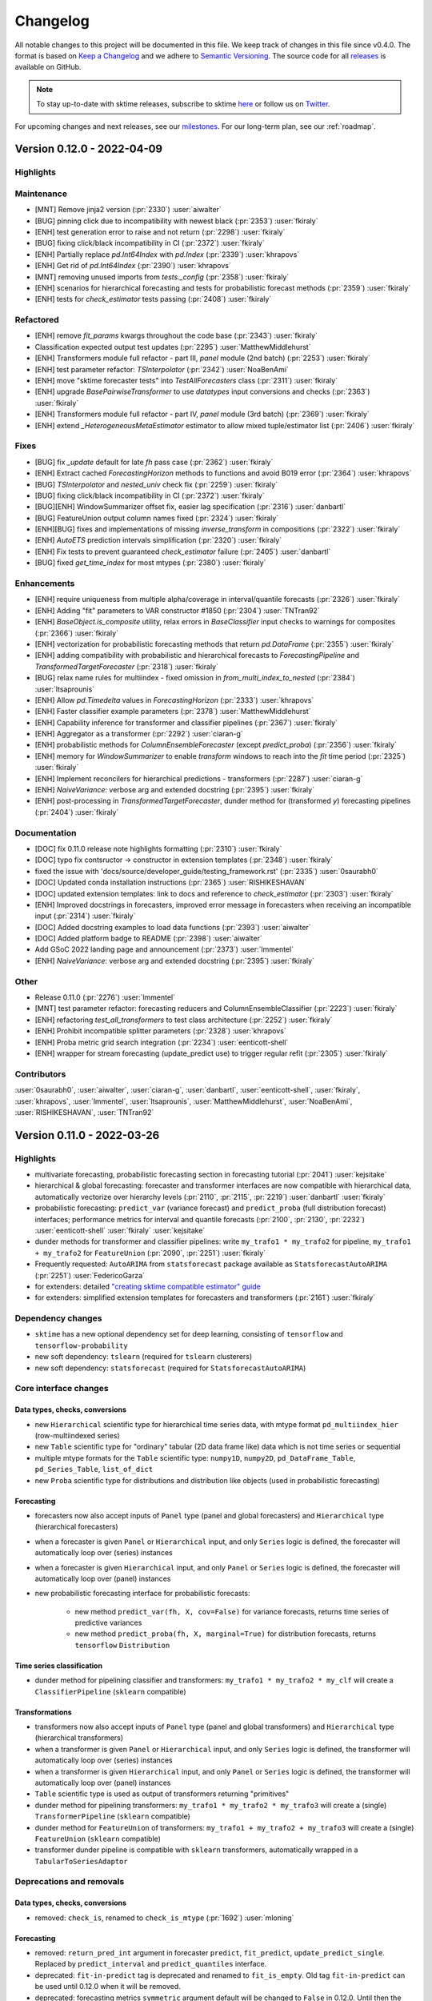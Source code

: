 .. _changelog:

Changelog
=========

All notable changes to this project will be documented in this file. We keep track of changes in this file since v0.4.0. The format is based on `Keep a Changelog <https://keepachangelog.com/en/1.0.0/>`_ and we adhere to `Semantic Versioning <https://semver.org/spec/v2.0.0.html>`_. The source code for all `releases <https://github.com/alan-turing-institute/sktime/releases>`_ is available on GitHub.

.. note::

    To stay up-to-date with sktime releases, subscribe to sktime `here
    <https://libraries.io/pypi/sktime>`_ or follow us on `Twitter <https://twitter.com/sktime_toolbox>`_.

For upcoming changes and next releases, see our `milestones <https://github.com/alan-turing-institute/sktime/milestones?direction=asc&sort=due_date&state=open>`_.
For our long-term plan, see our :ref:`roadmap`.


Version 0.12.0 - 2022-04-09
---------------------------

Highlights
~~~~~~~~~~


Maintenance
~~~~~~~~~~~

* [MNT] Remove jinja2 version (:pr:`2330`) :user:`aiwalter`
* [BUG] pinning click due to incompatibility with newest black (:pr:`2353`) :user:`fkiraly`
* [ENH] test generation error to raise and not return (:pr:`2298`) :user:`fkiraly`
* [BUG] fixing click/black incompatibility in CI (:pr:`2372`) :user:`fkiraly`
* [ENH] Partially replace `pd.Int64Index` with `pd.Index` (:pr:`2339`) :user:`khrapovs`
* [ENH] Get rid of `pd.Int64Index` (:pr:`2390`) :user:`khrapovs`
* [MNT] removing unused imports from `tests._config` (:pr:`2358`) :user:`fkiraly`
* [ENH] scenarios for hierarchical forecasting and tests for probabilistic forecast methods (:pr:`2359`) :user:`fkiraly`
* [ENH] tests for `check_estimator` tests passing (:pr:`2408`) :user:`fkiraly`

Refactored
~~~~~~~~~~

* [ENH] remove `fit_params` kwargs throughout the code base (:pr:`2343`) :user:`fkiraly`
* Classification expected output test updates (:pr:`2295`) :user:`MatthewMiddlehurst`
* [ENH] Transformers module full refactor - part III, `panel` module (2nd batch) (:pr:`2253`) :user:`fkiraly`
* [ENH] test parameter refactor: `TSInterpolator` (:pr:`2342`) :user:`NoaBenAmi`
* [ENH] move "sktime forecaster tests" into `TestAllForecasters` class (:pr:`2311`) :user:`fkiraly`
* [ENH] upgrade `BasePairwiseTransformer` to use `datatypes` input conversions and checks (:pr:`2363`) :user:`fkiraly`
* [ENH] Transformers module full refactor - part IV, `panel` module (3rd batch) (:pr:`2369`) :user:`fkiraly`
* [ENH] extend `_HeterogeneousMetaEstimator` estimator to allow mixed tuple/estimator list (:pr:`2406`) :user:`fkiraly`

Fixes
~~~~~

* [BUG] fix `_update` default for late `fh` pass case (:pr:`2362`) :user:`fkiraly`
* [ENH] Extract cached `ForecastingHorizon` methods to functions and avoid B019 error (:pr:`2364`) :user:`khrapovs`
* [BUG] `TSInterpolator` and `nested_univ` check fix (:pr:`2259`) :user:`fkiraly`
* [BUG] fixing click/black incompatibility in CI (:pr:`2372`) :user:`fkiraly`
* [BUG][ENH] WindowSummarizer offset fix, easier lag specification (:pr:`2316`) :user:`danbartl`
* [BUG] FeatureUnion output column names fixed (:pr:`2324`) :user:`fkiraly`
* [ENH][BUG] fixes and implementations of missing `inverse_transform` in compositions (:pr:`2322`) :user:`fkiraly`
* [ENH] `AutoETS` prediction intervals simplification (:pr:`2320`) :user:`fkiraly`
* [ENH] Fix tests to prevent guaranteed `check_estimator` failure (:pr:`2405`) :user:`danbartl`
* [BUG] fixed `get_time_index` for most mtypes (:pr:`2380`) :user:`fkiraly`

Enhancements
~~~~~~~~~~~~

* [ENH] require uniqueness from multiple alpha/coverage in interval/quantile forecasts (:pr:`2326`) :user:`fkiraly`
* [ENH] Adding "fit" parameters to VAR constructor #1850 (:pr:`2304`) :user:`TNTran92`
* [ENH] `BaseObject.is_composite` utility, relax errors in `BaseClassifier` input checks to warnings for composites (:pr:`2366`) :user:`fkiraly`
* [ENH] vectorization for probabilistic forecasting methods that return `pd.DataFrame` (:pr:`2355`) :user:`fkiraly`
* [ENH] adding compatibility with probabilistic and hierarchical forecasts to `ForecastingPipeline` and `TransformedTargetForecaster`  (:pr:`2318`) :user:`fkiraly`
* [BUG] relax name rules for multiindex - fixed omission in `from_multi_index_to_nested` (:pr:`2384`) :user:`ltsaprounis`
* [ENH] Allow `pd.Timedelta` values in `ForecastingHorizon` (:pr:`2333`) :user:`khrapovs`
* [ENH] Faster classifier example parameters (:pr:`2378`) :user:`MatthewMiddlehurst`
* [ENH] Capability inference for transformer and classifier pipelines (:pr:`2367`) :user:`fkiraly`
* [ENH] Aggregator as a transformer (:pr:`2292`) :user:`ciaran-g`
* [ENH] probabilistic methods for `ColumnEnsembleForecaster` (except `predict_proba`) (:pr:`2356`) :user:`fkiraly`
* [ENH] memory for `WindowSummarizer` to enable `transform` windows to reach into the `fit` time period (:pr:`2325`) :user:`fkiraly`
* [ENH] Implement reconcilers for hierarchical predictions - transformers (:pr:`2287`) :user:`ciaran-g`
* [ENH] `NaiveVariance`: verbose arg and extended docstring (:pr:`2395`) :user:`fkiraly`
* [ENH] post-processing in `TransformedTargetForecaster`, dunder method for (transformed `y`) forecasting pipelines (:pr:`2404`) :user:`fkiraly`

Documentation
~~~~~~~~~~~~~

* [DOC] fix 0.11.0 release note highlights formatting (:pr:`2310`) :user:`fkiraly`
* [DOC] typo fix contsructor -> constructor in extension templates (:pr:`2348`) :user:`fkiraly`
* fixed the issue with 'docs/source/developer_guide/testing_framework.rst' (:pr:`2335`) :user:`0saurabh0`
* [DOC] Updated conda installation instructions (:pr:`2365`) :user:`RISHIKESHAVAN`
* [DOC] updated extension templates: link to docs and reference to `check_estimator` (:pr:`2303`) :user:`fkiraly`
* [ENH] Improved docstrings in forecasters, improved error message in forecasters when receiving an incompatible input (:pr:`2314`) :user:`fkiraly`
* [DOC] Added docstring examples to load data functions (:pr:`2393`) :user:`aiwalter`
* [DOC] Added platform badge to README (:pr:`2398`) :user:`aiwalter`
* Add GSoC 2022 landing page and announcement (:pr:`2373`) :user:`lmmentel`
* [ENH] `NaiveVariance`: verbose arg and extended docstring (:pr:`2395`) :user:`fkiraly`

Other
~~~~~

* Release 0.11.0 (:pr:`2276`) :user:`lmmentel`
* [MNT] test parameter refactor: forecasting reducers and ColumnEnsembleClassifier (:pr:`2223`) :user:`fkiraly`
* [ENH] refactoring `test_all_transformers` to test class architecture (:pr:`2252`) :user:`fkiraly`
* [ENH] Prohibit incompatible splitter parameters (:pr:`2328`) :user:`khrapovs`
* [ENH] Proba metric grid search integration (:pr:`2234`) :user:`eenticott-shell`
* [ENH] wrapper for stream forecasting (update_predict use) to trigger regular refit (:pr:`2305`) :user:`fkiraly`


Contributors
~~~~~~~~~~~~

:user:`0saurabh0`,
:user:`aiwalter`,
:user:`ciaran-g`,
:user:`danbartl`,
:user:`eenticott-shell`,
:user:`fkiraly`,
:user:`khrapovs`,
:user:`lmmentel`,
:user:`ltsaprounis`,
:user:`MatthewMiddlehurst`,
:user:`NoaBenAmi`,
:user:`RISHIKESHAVAN`,
:user:`TNTran92`


Version 0.11.0 - 2022-03-26
---------------------------

Highlights
~~~~~~~~~~

* multivariate forecasting, probabilistic forecasting section in forecasting tutorial (:pr:`2041`) :user:`kejsitake`
* hierarchical & global forecasting: forecaster and transformer interfaces are now compatible with hierarchical data, automatically vectorize over hierarchy levels (:pr:`2110`, :pr:`2115`, :pr:`2219`) :user:`danbartl` :user:`fkiraly`
* probabilistic forecasting: ``predict_var`` (variance forecast) and ``predict_proba`` (full distribution forecast) interfaces; performance metrics for interval and quantile forecasts (:pr:`2100`, :pr:`2130`, :pr:`2232`) :user:`eenticott-shell` :user:`fkiraly` :user:`kejsitake`
* dunder methods for transformer and classifier pipelines: write ``my_trafo1 * my_trafo2`` for pipeline, ``my_trafo1 + my_trafo2`` for ``FeatureUnion`` (:pr:`2090`, :pr:`2251`) :user:`fkiraly`
* Frequently requested: ``AutoARIMA`` from ``statsforecast`` package available as ``StatsforecastAutoARIMA`` (:pr:`2251`) :user:`FedericoGarza`
* for extenders: detailed `"creating sktime compatible estimator" guide <https://www.sktime.org/en/stable/developer_guide/add_estimators.html>`_
* for extenders: simplified extension templates for forecasters and transformers (:pr:`2161`) :user:`fkiraly`

Dependency changes
~~~~~~~~~~~~~~~~~~

* ``sktime`` has a new optional dependency set for deep learning, consisting of ``tensorflow`` and ``tensorflow-probability``
* new soft dependency: ``tslearn`` (required for ``tslearn`` clusterers)
* new soft dependency: ``statsforecast`` (required for ``StatsforecastAutoARIMA``)

Core interface changes
~~~~~~~~~~~~~~~~~~~~~~

Data types, checks, conversions
^^^^^^^^^^^^^^^^^^^^^^^^^^^^^^^

* new ``Hierarchical`` scientific type for hierarchical time series data, with mtype format ``pd_multiindex_hier`` (row-multiindexed series)
* new ``Table`` scientific type for "ordinary" tabular (2D data frame like) data which is not time series or sequential
* multiple mtype formats for the ``Table`` scientific type: ``numpy1D``, ``numpy2D``, ``pd_DataFrame_Table``, ``pd_Series_Table``, ``list_of_dict``
* new ``Proba`` scientific type for distributions and distribution like objects (used in probabilistic forecasting)

Forecasting
^^^^^^^^^^^

* forecasters now also accept inputs of ``Panel`` type (panel and global forecasters) and ``Hierarchical`` type (hierarchical forecasters)
* when a forecaster is given ``Panel`` or ``Hierarchical`` input, and only ``Series`` logic is defined, the forecaster will automatically loop over (series) instances
* when a forecaster is given ``Hierarchical`` input, and only ``Panel`` or ``Series`` logic is defined, the forecaster will automatically loop over (panel) instances
* new probabilistic forecasting interface for probabilistic forecasts:

    * new method ``predict_var(fh, X, cov=False)`` for variance forecasts, returns time series of predictive variances
    * new method ``predict_proba(fh, X, marginal=True)`` for distribution forecasts, returns ``tensorflow`` ``Distribution``

Time series classification
^^^^^^^^^^^^^^^^^^^^^^^^^^

* dunder method for pipelining classifier and transformers: ``my_trafo1 * my_trafo2 * my_clf`` will create a ``ClassifierPipeline`` (``sklearn`` compatible)

Transformations
^^^^^^^^^^^^^^^

* transformers now also accept inputs of ``Panel`` type (panel and global transformers) and ``Hierarchical`` type (hierarchical transformers)
* when a transformer is given ``Panel`` or ``Hierarchical`` input, and only ``Series`` logic is defined, the transformer will automatically loop over (series) instances
* when a transformer is given ``Hierarchical`` input, and only ``Panel`` or ``Series`` logic is defined, the transformer will automatically loop over (panel) instances
* ``Table`` scientific type is used as output of transformers returning "primitives"
* dunder method for pipelining transformers: ``my_trafo1 * my_trafo2 * my_trafo3`` will create a (single) ``TransformerPipeline`` (``sklearn`` compatible)
* dunder method for ``FeatureUnion`` of transformers: ``my_trafo1 + my_trafo2 + my_trafo3`` will create a (single) ``FeatureUnion`` (``sklearn`` compatible)
* transformer dunder pipeline is compatible with ``sklearn`` transformers, automatically wrapped in a ``TabularToSeriesAdaptor``

Deprecations and removals
~~~~~~~~~~~~~~~~~~~~~~~~~

Data types, checks, conversions
^^^^^^^^^^^^^^^^^^^^^^^^^^^^^^^

* removed: ``check_is``, renamed to ``check_is_mtype`` (:pr:`1692`) :user:`mloning`

Forecasting
^^^^^^^^^^^

* removed: ``return_pred_int`` argument in forecaster ``predict``, ``fit_predict``, ``update_predict_single``. Replaced by ``predict_interval`` and ``predict_quantiles`` interface.
* deprecated: ``fit-in-predict`` tag is deprecated and renamed to ``fit_is_empty``. Old tag ``fit-in-predict`` can be used until 0.12.0 when it will be removed.
* deprecated: forecasting metrics ``symmetric`` argument default will be changed to ``False`` in 0.12.0. Until then the default is ``True``.

Transformations
^^^^^^^^^^^^^^^
* removed: series transformers no longer accept a `Z` argument - use first argument `X` instead (:pr:`1365`, :pr:`1730`)
* deprecated: ``fit-in-transform`` tag is deprecated and renamed to ``fit_is_empty``. Old tag ``fit-in-transform`` can be used until 0.12.0 when it will be removed.
* deprecated: old location in ``series_as_features`` of ``FeatureUnion``, has moved to ``transformations.compose``. Old location is still importable from until 0.12.0.
* deprecated: ``preserve_dataframe`` argument of ``FeatureUnion``, will be removed in 0.12.0.
* deprecated: old location in ``transformations.series.windows_summarizer`` of ``WindowSumamrizer``, has moved to ``transformations.series.summarize``. Old location is still importable from until 0.12.0.

Enhancements
~~~~~~~~~~~~

Data types, checks, conversions
^^^^^^^^^^^^^^^^^^^^^^^^^^^^^^^

*  [ENH] cutoff getter for Series, Panel, and Hierarchical mtypes (:pr:`2115`) :user:`fkiraly`
*  [ENH] Gettimeindex to access index of hierarchical data (:pr:`2110`) :user:`danbartl`
*  [ENH] datatypes support for interval and quantile based probabilistic predictions (:pr:`2130`) :user:`fkiraly`
*  [ENH] sklearn typing util (:pr:`2208`) :user:`fkiraly`
*  [ENH] Relaxing `pd-multiindex` mtype to allow string instance index (:pr:`2262`) :user:`fkiraly`

Data sets and data loaders
^^^^^^^^^^^^^^^^^^^^^^^^^^

*  [ENH] hierarchical mtype generator  (:pr:`2093`) :user:`ltsaprounis`


Clustering
^^^^^^^^^^

*  [ENH] ``tslearn`` added as soft dependency and used to add new clusterers. (:pr:`2048`) :user:`chrisholder`
*  [ENH] Add user option to determine return type in single problem clustering/classification problems (:pr:`2139`) :user:`TonyBagnall`


Distances, kernels
^^^^^^^^^^^^^^^^^^

*  [ENH] minor changes to Lcss distance (:pr:`2119`) :user:`TonyBagnall`
*  [ENH] factory to add 3D capability to all distances exported by distances module (:pr:`2051`) :user:`fkiraly`

Forecasting
^^^^^^^^^^^

*  [ENH] Add ``AutoARIMA`` from StatsForecast (:pr:`2251`) :user:`FedericoGarza`
*  [ENH] Naive variance prediction estimator/wrapper (:pr:`1865`) :user:`IlyasMoutawwakil`
*  [ENH] ``predict_proba`` for forecasters, `tensorflow-probability` dependency (:pr:`2100`) :user:`fkiraly`
*  [ENH] Probabilistic forecasting metrics (:pr:`2232`) :user:`eenticott-shell`
*  [ENH] ``_predict_fixed_cutoff`` for ``Hierarchical`` data  (:pr:`2094`) :user:`danbartl`
*  [ENH] Change default of percentage error functions to ``symmetric=False`` (:pr:`2069`) :user:`ciaran-g`

Time series classification
^^^^^^^^^^^^^^^^^^^^^^^^^^

*  [ENH] Add user option to determine return type in single problem clustering/classification problems (:pr:`2139`) :user:`TonyBagnall`
*  [ENH] TEASER early classification implementation (:pr:`2162`) :user:`MatthewMiddlehurst`
*  [ENH] Classifier pipeline and dunder method (:pr:`2164`) :user:`fkiraly`
*  [ENH] Introduce ``classifier_type`` tag (:pr:`2165`) :user:`MatthewMiddlehurst`
*  [ENH] sklearn model selection tests for classification (:pr:`2180`) :user:`MatthewMiddlehurst`
*  [ENH] Rocket transformer: changed precision to float32 (:pr:`2135`) :user:`RafaAyGar`

Transformations
^^^^^^^^^^^^^^^

*  [ENH] Univariate time series bootstrapping (:pr:`2065`) :user:`ltsaprounis`
*  [ENH] changed `FunctionTransformer._fit` to common signature (:pr:`2205`) :user:`fkiraly`
*  [ENH] Upgrade of ``BaseTransformer`` to use vectorization utility, hierarchical mtype compatibility (:pr:`2219`) :user:`fkiraly`
*  [ENH] ``WindowSummarizer`` to deal with hierarchical data (:pr:`2154`) :user:`danbartl`
*  [ENH] Transformer pipeline and dunder method (:pr:`2090`) :user:`fkiraly`
*  [ENH] Tabular transformer adaptor "fit in transform" parameter (:pr:`2209`) :user:`fkiraly`
*  [ENH] dunder pipelines sklearn estimator support (:pr:`2210`) :user:`fkiraly`

Testing framework
^^^^^^^^^^^^^^^^^

*  [ENH] test framework: refactor to test classes (:pr:`2142`) :user:`fkiraly`
*  [ENH] one-stop estimator validity checker (:pr:`1993`) :user:`fkiraly`

Governance
^^^^^^^^^^

*  added :user:`danbartl` to core developer list
*  added :user:`ltsaprounis` to core developer list (:pr:`2236`) :user:`ltsaprounis`


Fixed
~~~~~

*  [BUG] fixed state change caused by `ThetaForecaster.predict_quantiles` (:pr:`2108`) :user:`fkiraly`
*  [BUG] ``_make_hierachical`` is renamed to ``_make_hierarchical`` (typo/bug) issue #2195 (:pr:`2196`) :user:`Vasudeva-bit`
*  [BUG] fix wrong output type of ``PaddingTransformer._transform`` (:pr:`2217`) :user:`fkiraly`
*  [BUG] fixing ``nested_dataframe_has_nans`` (:pr:`2216`) :user:`fkiraly`
*  [BUG] Testing vectorization for forecasters, plus various bugfixes (:pr:`2188`) :user:`fkiraly`
*  [BUG] fixed ``ignores-exogeneous-X`` tag for forecasting reducers (:pr:`2230`) :user:`fkiraly`
*  [BUG] fixing ``STLBootstrapTransformer`` error message and docstrings (:pr:`2260`) :user:`fkiraly`
*  [BUG] fix conversion interval->quantiles in `BaseForecaster`, and fix `ARIMA.predict_interval` (:pr:`2281`) :user:`fkiraly`
*  [DOC] fix broken link to CoC (:pr:`2104`) :user:`mikofski`
*  [BUG] Fix windows bug with index freq in ``VectorizedDF.__getitem__`` (:pr:`2279`) :user:`ltsaprounis`
*  [BUG] fixes duplication of Returns section in ``_predict_var`` docstring (:pr:`2306`) :user:`fkiraly`
*  [BUG] Fixed bug with ``check_pdmultiindex_panel`` (:pr:`2092`) :user:`danbartl`
*  [BUG] Fixed crash of kmeans, medoids when empty clusters are generated (:pr:`2060`) :user:`chrisholder`
*  [BUG] Same cutoff typo-fix (:pr:`2193`) :user:`cdahlin`
*  [BUG] Addressing doc build issue due to failed soft dependency imports (:pr:`2170`) :user:`fkiraly`

*  Deprecation handling: sklearn 1.2 deprecation warnings (:pr:`2190`) :user:`hmtbgc`
*  Deprecation handling: Replacing normalize by use of StandardScaler (:pr:`2167`) :user:`KishenSharma6`


Documentation
~~~~~~~~~~~~~

*  [DOC] forecaster tutorial: multivariate forecasting, probabilistic forecasting (:pr:`2041`) :user:`kejsitake`
*  [DOC] New estimator implementation guide (:pr:`2186`) :user:`fkiraly`
*  [DOC] simplified extension templates for transformers and forecasters (:pr:`2161`) :user:`fkiraly`
*  [DOC] contributing page: concrete initial steps (:pr:`2227`) :user:`fkiraly`
*  [DOC] adding "troubleshooting" link in sktime installation instructions (:pr:`2121`) :user:`eenticott-shell`
*  [DOC] enhance distance doc strings (:pr:`2122`) :user:`TonyBagnall`
*  [DOC] updated soft dependency docs with two tier check (:pr:`2182`) :user:`fkiraly`
*  [DOC] replace gitter mentions by appropriate links, references (:pr:`2187`) :user:`TonyBagnall`
*  [DOC] updated the environments doc with python version for sktime, added python 3.9 (:pr:`2199`) :user:`Vasudeva-bit`
*  [DOC] Replaced youtube link with recent PyData Global (:pr:`2191`) :user:`aiwalter`
*  [DOC] extended & cleaned docs on dependency handling (:pr:`2189`) :user:`fkiraly`
*  [DOC] migrating mentoring form to sktime google docs (:pr:`2222`) :user:`fkiraly`
*  [DOC] add scitype/mtype register pointers to docstrings in datatypes (:pr:`2160`) :user:`fkiraly`
*  [DOC] improved docstrings for HIVE-COTE v1.0 (:pr:`2239`) :user:`TonyBagnall`
*  [DOC] typo fix and minor clarification in estimator implementation guide (:pr:`2241`) :user:`fkiraly`
*  [DOC] numpydoc compliance fix of simple forecasting extension template (:pr:`2284`) :user:`fkiraly`
*  [DOC] typos in ``developer_guide.rst`` (:pr:`2131`) :user:`theanorak`
*  [DOC] fix broken link to CoC (:pr:`2104`) :user:`mikofski`
*  [DOC] minor update to tutorials (:pr:`2114`) :user:`ciaran-g`
*  [DOC] various minor doc issues (:pr:`2168`) :user:`aiwalter`

Maintenance
~~~~~~~~~~~

*  [MNT] Update release drafter (:pr:`2096`) :user:`lmmentel`
*  speed up EE tests and ColumnEnsemble example (:pr:`2124`) :user:`TonyBagnall`
*  [MNT] add xfails in `test_plotting` until #2066 is resolved (:pr:`2144`) :user:`fkiraly`
*  [MNT] add skips to entirety of `test_plotting` until #2066 is resolved (:pr:`2147`) :user:`fkiraly`
*  [ENH] improved `deep_equals` return message if `dict`s are discrepant (:pr:`2107`) :user:`fkiraly`
*  [BUG] Addressing doc build issue due to failed soft dependency imports (:pr:`2170`) :user:`fkiraly`
*  [ENH] extending `deep_equals` for `ForecastingHorizon` (:pr:`2225`) :user:`fkiraly`
*  [ENH] unit tests for `deep_equals` utility (:pr:`2226`) :user:`fkiraly`
*  [MNT] Faster docstring examples - `ForecastingGridSearchCV`, `MultiplexForecaster` (:pr:`2229`) :user:`fkiraly`
*  [BUG] remove test for StratifiedGroupKFold (:pr:`2244`) :user:`TonyBagnall`
*  [ENH] Classifier type hints (:pr:`2246`) :user:`MatthewMiddlehurst`
*  Updated pre-commit link and also grammatically updated Coding Style docs (:pr:`2285`) :user:`Tomiiwa`
*  Update .all-contributorsrc (:pr:`2286`) :user:`Tomiiwa`
*  [ENH] Mock estimators and mock estimator generators for testing (:pr:`2197`) :user:`ltsaprounis`
*  [MNT] Deprecation removal 0.11.0 (:pr:`2271`) :user:`fkiraly`
*  [BUG] fixing pyproject and jinja2 CI failures (:pr:`2299`) :user:`fkiraly`
*  [DOC] Update PULL_REQUEST_TEMPLATE.md so PRs should start with [ENH], [DOC] or [BUG] in title (:pr:`2293`) :user:`aiwalter`
*  [MNT] add skips in `test_plotting` until #2066 is resolved (:pr:`2146`) :user:`fkiraly`

Refactored
~~~~~~~~~~

*  [ENH] Clustering experiment save results formatting (:pr:`2156`) :user:`TonyBagnall`
*  [ENH] replace ``np.isnan`` by ``pd.isnull`` in ``datatypes`` (:pr:`2220`) :user:`fkiraly`
*  [ENH] renamed ``fit-in-transform`` and ``fit-in-predict`` to ``fit_is_empty`` (:pr:`2250`) :user:`fkiraly`
*  [ENH] refactoring `test_all_classifiers` to test class architecture (:pr:`2257`) :user:`fkiraly`
*  [ENH] test parameter refactor: all classifiers (:pr:`2288`) :user:`MatthewMiddlehurst`
*  [ENH] test paraneter refactor: ``Arsenal`` (:pr:`2273`) :user:`dionysisbacchus`
*  [ENH] test parameter refactor: ``RocketClassifier`` (:pr:`2166`) :user:`dionysisbacchus`
*  [ENH] test parameter refactor: ``TimeSeriesForestClassifier`` (:pr:`2277`) :user:`lielleravid`
*  [ENH] ``FeatureUnion`` refactor - moved to ``transformations``, tags, dunder method (:pr:`2231`) :user:`fkiraly`
*  [ENH] ``AutoARIMA`` from ``statsforecast`` to ``StatsForecastAutoARIMA`` (:pr:`2272`) :user:`FedericoGarza`

Contributors
~~~~~~~~~~~~

:user:`aiwalter`,
:user:`cdahlin`,
:user:`chrisholder`,
:user:`ciaran-g`,
:user:`danbartl`,
:user:`dionysisbacchus`,
:user:`eenticott-shell`,
:user:`FedericoGarza`,
:user:`fkiraly`,
:user:`hmtbgc`,
:user:`IlyasMoutawwakil`,
:user:`kejsitake`,
:user:`KishenSharma6`,
:user:`lielleravid`,
:user:`lmmentel`,
:user:`ltsaprounis`,
:user:`MatthewMiddlehurst`,
:user:`mikofski`,
:user:`RafaAyGar`,
:user:`theanorak`,
:user:`Tomiiwa`,
:user:`TonyBagnall`,
:user:`Vasudeva-bit`,


[0.10.1] - 2022-02-20
---------------------

Highlights
~~~~~~~~~~

* This release is mainly a maintenance patch which upper bounds ``scipy<1.8.0`` to prevent bugs due to interface changes in ``scipy``.
* Once ``sktime`` is compatible with ``scipy 1.8.0``, the upper bound will be relaxed
* New forecaster: ``STLForecaster`` (:pr:`1963`) :user:`aiwalter`
* New transformer: lagged window summarizer transformation (:pr:`1924`) :user:`danbartl`
* Loaders for ``.tsf`` data format (:pr:`1934`) :user:`rakshitha123`

Dependency changes
~~~~~~~~~~~~~~~~~~
* Introduction of bound ``scipy<1.8.0``, to prevent bugs due to interface changes in ``scipy``
* Once ``sktime`` is compatible with ``scipy 1.8.0``, the upper bound will be relaxed

Added
~~~~~

Documentation
^^^^^^^^^^^^^

* [DOC] improvements to the forecasting tutorial (:pr:`1834)` :user:`baggiponte`
* [DOC] Fix wrong conda command to install packages (:pr:`1973`) :user:`schettino72``
* [DOC] Removed gitter from README (:pr:`2025`) :user:`aiwalter`
* [DOC] Fix minor documentation issues (:pr:`2035`) :user:`Saransh-cpp`
* [DOC] Fixed link from README to classification notebook (:pr:`2042`) :user:`Rubiel1`
* [DOC] Added merlion as related software (:pr:`2050`) :user:`aiwalter`

Data sets and data loaders
^^^^^^^^^^^^^^^^^^^^^^^^^^

* [ENH] Added loaders for ``.tsf`` data format (:pr:`1934`) :user:`rakshitha123`
* [ENH] Added ``.tsf`` dataset for unit testing (:pr:`1996`) :user:`rakshitha123`

Data types, checks, conversions
^^^^^^^^^^^^^^^^^^^^^^^^^^^^^^^

* [ENH] ``convert`` store reset/freeze behaviour & fix of bug 1976 (:pr:`1977`) :user:`fkiraly`
* [ENH] new ``Table`` mtypes: ``pd.Series`` based, ``list`` of ``dict`` (as used in bag of words transformers) (:pr:`2076`) :user:`fkiraly``

Forecasting
^^^^^^^^^^^

* [ENH] Added ``STLForecaster`` (:pr:`1963`) :user:`aiwalter`
* [ENH] moving forecaster test params from ``_config`` into classes - all forecasters excluding reduction (:pr:`1902`) :user:`fkiraly`

Transformations
^^^^^^^^^^^^^^^

* [ENH] Lagged window summarizer transformation (:pr:`1924`) :user:`danbartl`

Maintenance
~~~~~~~~~~~

* [MNT] Update wheels CI/CD workflow after dropping C extensions and Cython (:pr:`1972`) :user:`lmmentel`
* [MNT] Rename classification notebooks (:pr:`1980`) :user:`TonyBagnall`
* [MNT] hotfix: scipy upper bound from ``1.8.0`` (:pr:`1995`) :user:`fkiraly`
* [MNT] replace deprecated ``np.str`` and ``np.float`` (:pr:`1997`) :user:`fkiraly`
* [MNT] Remove ``pytest-xdist`` from CI-CD, un-skip `test_multiprocessing_idempotent` (:pr:`2004`) :user:`fkiraly`
* [MNT] Changing function names in datatypes check to lower_snake_case (:pr:`2014`) :user:`chicken-biryani`
* [MNT] verbose output for ``linux`` and ``mac`` tests (:pr:`2045`) :user:`Saransh-cpp`
* [MNT] GitHub Actions: cancel old but running workflows of a PR when pushing again (:pr:`2063`) :user:`RishiKumarRay`

Fixed
~~~~~
* [BUG] remove MrSEQL notebook in docs (:pr:`1974`) :user:`TonyBagnall`
* [BUG] fix import on clustering extension template (:pr:`1978`) :user:`schettino72`
* [BUG] HC2 component bugfixes (:pr:`2020`) :user:`MatthewMiddlehurst`
* [BUG] Fix a bug in ``PeriodIndex`` arithmetic (:pr:`1981`) :user:`khrapovs`
* [BUG] fix conversion of ``nested_univ`` to ``pd-multiindex`` mtype if series have names (:pr:`2000`) :user:`fkiraly`
* [BUG] ``MiniRocket`` to comply with sklearn init specification, fix ``random_state`` modification in ``__init__`` (:pr:`2027`) :user:`fkiraly`
* [BUG] naive forecaster window error (:pr:`2047`) :user:`eenticott-shell`
* [BUG] Fix silent bug in ``ColumnsEnsembleForecaster._predict`` (:pr:`2083`) :user:`aiwalter`

Contributors
~~~~~~~~~~~~

:user:`aiwalter`,
:user:`baggiponte`,
:user:`chicken-biryani`,
:user:`danbartl`,
:user:`eenticott-shell`,
:user:`fkiraly`,
:user:`khrapovs`,
:user:`lmmentel`,
:user:`MatthewMiddlehurst`,
:user:`rakshitha123`,
:user:`RishiKumarRay`,
:user:`Rubiel1`,
:user:`Saransh-cpp`,
:user:`schettino72`,


[0.10.0] - 2022-02-02
---------------------

Highlights
~~~~~~~~~~

* ``sktime`` now supports python 3.7-3.9. Python 3.6 is no longer supported, due to end of life. Last ``sktime`` version to support python 3.6 was 0.9.0.
* ``sktime`` now supports, and requires, ``numpy>=1.21.0`` and ``statsmodels>=0.12.1``
* overhaul of docs for installation and first-time developers (:pr:`1707`) :user:`amrith-shell`
* all probabilistic forecasters now provide ``predict_interval`` and ``predict_quantiles`` interfaces
  (:pr:`1842`, :pr:`1874`, :pr:`1879`, :pr:`1910`, :pr:`1961`) :user:`fkiraly` :user:`k1m190r` :user:`kejsitake`
* new transformation based pipeline classifiers (:pr:`1721`) :user:`MatthewMiddlehurst`
* developer install for ``sktime`` no longer requires C compilers and ``cython`` (:pr:`1761`, :pr:`1847`, :pr:`1932`, :pr:`1927`) :user:`TonyBagnall`
* CI/CD moved completely to GitHub actions (:pr:`1620`, :pr:`1920`) :user:`lmmentel`


Dependency changes
~~~~~~~~~~~~~~~~~~
* ``sktime`` now supports ``python`` 3.7-3.9 on windows, mac, and unix-based systems
* ``sktime`` now supports, and requires, ``numpy>=1.21.0`` and ``statsmodels>=0.12.1``
* ``sktime`` ``Prophet`` interface now uses ``prophet`` instead of deprecated ``fbprophet``
* developer install for ``sktime`` no longer requires C compilers and ``cython``

Core interface changes
~~~~~~~~~~~~~~~~~~~~~~

Forecasting
^^^^^^^^^^^

New probabilistic forecasting interface for quantiles and predictive intervals:

* for all forecasters with probabilistic forecasting capability, i.e., ``capability:pred_int`` tag
* new method ``predict_interval(fh, X, coverage)`` for interval forecasts
* new method ``predict_quantiles(fh, X, alpha)`` for quantile forecasts
* both vectorized in ``coverage``, ``alpha`` and applicable to multivariate forecasting
* old ``return_pred_int`` interface is deprecated and will be removed in 0.11.0
* see forecaster base API and forecaster extension template

Convenience method to return residuals:

* all forecasters now have a method ``predict_residuals(y, X, fh)``
* if ``fh`` is not passed, in-sample residuals are computed

Transformations
^^^^^^^^^^^^^^^

Base interface refactor rolled out to series transformers (:pr:`1790`, :pr:`1795`):

* ``fit``, ``transform``, ``fit_transform`` now accept both ``Series`` and ``Panel`` as argument
* if ``Panel`` is passed to a series transformer, it is applied to all instances
* all transformers now have signature ``transform(X, y=None)`` and ``inverse_transform(X, y=None)``. This is enforced by the new base interface.
* ``Z`` (former first argument) aliases ``X`` until 0.11.0 in series transformers, will then be removed
* ``X`` (former second argument) was not used in those transformers, was changed to ``y``
* see transformer base API and transformer extension template

Deprecations and removals
~~~~~~~~~~~~~~~~~~~~~~~~~

Data types, checks, conversions
^^^^^^^^^^^^^^^^^^^^^^^^^^^^^^^

* deprecated, scheduled for removal in 0.11.0: ``check_is`` renamed to ``check_is_mtype``, ``check_is`` to be removed in 0.11.0 (:pr:`1692`) :user:`mloning`

Forecasting
^^^^^^^^^^^

* deprecated, scheduled for removal in 0.11.0: ``return_pred_int`` argument in forecaster ``predict``, ``fit_predict``, ``update_predict_single``. Replaced by ``predict_interval`` and ``predict_quantiles`` interface.


Time series classification
^^^^^^^^^^^^^^^^^^^^^^^^^^

* Removed: ``MrSEQL`` time series classifier (:pr:`1548`) :user:`TonyBagnall`
* Removed ``RISF`` and shapelet classifier (:pr:`1907`) :user:`TonyBagnall`
* ``data.io`` module moved to `datasets` (:pr:`1907`) :user:`TonyBagnall`

Transformations
^^^^^^^^^^^^^^^

* deprecated, scheduled for removal in 0.11.0: series transformers will no longer accept a `Z` argument - first argument `Z` replaced by `X` (:pr:`1365`, :pr:`1730`)

Added
~~~~~

Documentation
^^^^^^^^^^^^^

* [DOC] updates to forecaster and transformer extension template (:pr:`1774`, :pr:`1853`) :user:`fkiraly`
* [DOC] Update Prophet and ETS docstrings (:pr:`1698`) :user:`mloning`
* [DOC] updated ``get_test_params`` extension template docs regarding imports	(:pr:`1811`) :user:`fkiraly`
* [DOC] reformatted the documentation structure (:pr:`1707`) :user:`amrith-shell`
* [DOC] Added VAR to API docs (:pr:`1964`) :user:`aiwalter`
* [DOC] Updated classification notebook (:pr:`1885`) :user:`TonyBagnall`

Data types, checks, conversions
^^^^^^^^^^^^^^^^^^^^^^^^^^^^^^^

* [ENH] ``check_is_scitype``, cleaning up dists_kernels input checks/conversions (:pr:`1704`) :user:`fkiraly`
* [ENH] `Table` scitype and refactor of ``convert`` module (:pr:`1745`) :user:`fkiraly`
* [ENH] estimator scitype utility (:pr:`1838`) :user:`fkiraly`
* [ENH] experimental: hierarchical time series scitype	hierarchical_scitype (:pr:`1786`) :user:`fkiraly`
* [ENH] upgraded ``mtype_to_scitype`` to list-like args (:pr:`1807`) :user:`fkiraly`
* [ENH] ``check_is_mtype`` to return scitype (:pr:`1789`) :user:`fkiraly`
* [ENH] vectorization/iteration utility for `sktime` time series formats (:pr:`1806`) :user:`fkiraly`

Data sets and data loaders
^^^^^^^^^^^^^^^^^^^^^^^^^^

* [ENH] Update dataset headers (:pr:`1752`) :user:`tonybagnall`
* [ENH] Classification dataset tidy-up (:pr:`1785`) :user:`tonybagnall`
* [ENH] polymorphic data loader in contrib (:pr:`1840`) :user:`tonybagnall`
* [ENH] move functions and tests from `utils/data_io` to `datasets/_data_io` (:pr:`1777`) :user:`tonybagnall`

Clustering
^^^^^^^^^^

* [ENH] Clustering module refactor (:pr:`1864`) :user:`chrisholder`
* [ENH] ``fit`` repeated initialization in Lloyd's algorithm (:pr:`1897`) :user:`chrisholder`


Distances, kernels
^^^^^^^^^^^^^^^^^^

* [ENH] Composable distances interface prototype for numba distance module (:pr:`1858`) :user:`fkiraly`

Forecasting
^^^^^^^^^^^

* [ENH] Scaled Logit Transformer (:pr:`1913`, :pr:`1965`) :user:`ltsaprounis`.
* [ENH] add ``fit`` parameters to `statsmodels` Holt-Winters exponential smoothing interface (:pr:`1849`) :user:`fkiraly`
* [ENH] Add ``predict_quantiles`` to FBprophet (:pr:`1910`) :user:`kejsitake`
* [ENH] Add ```predict_quantiles`` to ets, pmdarima adapter (:pr:`1874`) :user:`kejsitake`
* [ENH] Defaults for ``_predict_interval`` and ``_predict_coverage`` (:pr:`1879`, :pr:`1961`) :user:`fkiraly`
* [ENH] refactored column ensemble forecaster (:pr:`1764`) :user:`Aparna-Sakshi`
* [ENH] Forecaster convenience method to return forecast residuals (:pr:`1770`) :user:`fkiraly`
* [ENH] Update extension template for predict_quantiles (:pr:`1780`) :user:`kejsitake`
* [ENH] Prediction intervals refactor: BATS/TBATS; bugfix for #1625; base class updates on ``predict_quantiles`` (:pr:`1842`) :user:`k1m190r`
* [ENH] Change ``_set_fh`` to a ``_check_fh`` that returns `self._fh` (:pr:`1823`) :user:`fkiraly`
* [ENH] Generalize splitters to accept timedeltas (equally spaced) (:pr:`1758`) :user:`khrapovs`

Time series classification
^^^^^^^^^^^^^^^^^^^^^^^^^^

* [ENH] New transformation based pipeline classifiers (:pr:`1721`) :user:`MatthewMiddlehurst`
* [ENH] ``FreshPRINCE`` params moved from `_config` into estimator (:pr:`1944`) :user:`fkiraly`
* [ENH] user selected return for classification problems data loading functions (:pr:`1799`) :user:`tonybagnall`
* [ENH] TSC refactor: ``compose`` sub-module (:pr:`1852`) :user:`tonybagnall`
* [ENH] TSC refactor: TSC column ensemble (:pr:`1859`) :user:`tonybagnall`
* [ENH] TSC refactor: TSF, RSF (:pr:`1851`) :user:`tonybagnall`
* [ENH] Replace C extensions and Cython with numba based distance calculations (:pr:`1761`, :pr:`1847`, :pr:`1932`, :pr:`1927`) :user:`TonyBagnall`.
* [ENH] introduce msm distance and adapt KNN classifier to use it (:pr:`1926`) :user:`tonybagnall`
* [ENH] Efficiency improvements for HC2	interval_speedup (:pr:`1754`) :user:`MatthewMiddlehurst`
* [ENH] classifier tests: removes replace_X_y, comments, and add contracting tests (:pr:`1800`) :user:`MatthewMiddlehurst`

Transformations
^^^^^^^^^^^^^^^

* [ENH] Transformers module full refactor - part I, ``series`` module	(:pr:`1795`) :user:`fkiraly`
* [ENH] Transformer base class DRY-ing, and ``inverse_transform``	(:pr:`1790`) :user:`fkiraly`
* [ENH] transformer base class to allow multivariate output if input is always univariate (:pr:`1706`) :user:`fkiraly`

Testing module
^^^^^^^^^^^^^^

* [ENH] Test refactor with scenarios (:pr:`1833`) :user:`fkiraly`
* [ENH] Test scenarios for advanced testing	(:pr:`1819`) :user:`fkiraly`
* [ENH] pytest conditional fixtures	(:pr:`1839`) :user:`fkiraly`
* [ENH] Test enhacements documentation (:pr:`1922`) :user:`fkiraly`
* [ENH] split tests in series_as_features into classification and regression (:pr:`1959`) :user:`tonybagnall`
* [ENH] Testing for metadata returns of ``check_is_mtype`` (:pr:`1748`) :user:`fkiraly`
* [ENH] Extended deep_equals, with precise indication of why equality fails	(:pr:`1844`) :user:`fkiraly`
* [ENH] test for ``test_create_test_instances_and_names``	fixture generation method (:pr:`1829`) :user:`fkiraly`
* [ENH] Utils module housekeeping varia	utils-housekeeping (:pr:`1820`) :user:`fkiraly`
* [ENH] Extend testing framework to test multiple instance fixtures per estimator (:pr:`1732`) :user:`fkiraly`

Governance
^^^^^^^^^^

* new CC composition, updated codeowners (:pr:`1796`)
* Add core developer: :user:`lmmentel` (:pr:`1836`)
* updated core developer list (:pr:`1841`) :user:`sumit-158`

Maintenance
^^^^^^^^^^^

* [MNT] Switch the extra dependency from `fbprophet` to `prophet` (:pr:`1958`) :user:`lmmentel`
* [MNT] Updated code dependency version, i.e. `numpy` and `statsmodels` to reduce dependency conflicts (:pr:`1921`) :user:`lmmentel`
* [MNT] Move all the CI/CD worfklows over to github actions and drop azure pipelines and appveyor (:pr:`1620`, :pr:`1920`) :user:`lmemntel`
* [MNT] Refactor legacy test config	(:pr:`1792`) :user:`lmmentel`
* [FIX] Add missing init files (:pr:`1695`) :user:`mloning`
* [MNT] Add shellcheck to pre-commit (:pr:`1703`) :user:`mloning`
* [MNT] Remove assign-contributor workflow (:pr:`1702`) :user:`mloning`
* [MNT] Fail CI on missing init files (:pr:`1699`) :user:`mloning`
* [ENH] replace deprecated ``np.int``, ``np.float`` (:pr:`1734`) :user:`fkiraly`
* [MNT] Correct the bash error propagation for running notebook examples (:pr:`1816`) :user:`lmmentel`

Fixed
~~~~~

* [DOC] Fixed a typo in transformer extension template (:pr:`1901`) :user:`rakshitha123`
* [DOC] Fix typo in Setting up a development environment section (:pr:`1872`) :user:`shubhamkarande13`
* [BUG] Fix incorrect "uses `X`" tag for ARIMA and ``TrendForecaster`` (:pr:`1895`) :user:`ngupta23`
* [BUG] fix error when concatenating train and test (:pr:`1892`) :user:`tonybagnall`
* [BUG] Knn bugfix to allow GridsearchCV and usage with column ensemble (:pr:`1903`) :user:`tonybagnall`
* [BUG] Fixes various bugs in DrCIF, STSF, MUSE, Catch22 (:pr:`1869`) :user:`MatthewMiddlehurst`
* [BUG] fixing mixup of internal variables in detrender	(:pr:`1863`) :user:`fkiraly`
* [BUG] transformer base class changes and bugfixes	(:pr:`1855`) :user:`fkiraly`
* [BUG] fixed erroneous index coercion in ``convert_align_to_align_loc`` (:pr:`1911`) :user:`fkiraly`
* [BUG] bugfixes for various bugs discovered in scenario testing (:pr:`1846`) :user:`fkiraly`
* [BUG] 1523 fixing ``ForecastHorizon.to_absolute`` for freqs with anchorings	(:pr:`1830`) :user:`eenticott-shell`
* [BUG] remove duplicated input checks from ``BaseClassifier.score`` (:pr:`1813`) :user:`fkiraly`
* [BUG] fixed mtype return field in ``check_is_scitype`` (:pr:`1805`) :user:`fkiraly`
* [BUG] fix fh -> self.fh in ``predict_interval`` and ``predict_quantiles``	(:pr:`1775`) :user:`fkiraly`
* [BUG] fix incorrect docstrings and resolving confusion unequal length/spaced in panel metadata inference (:pr:`1768`) :user:`fkiraly`
* [BUG] hotfix for bug when passing multivariate `y` to boxcox transformer (:pr:`1724`) :user:`fkiraly`
* [BUG] fixes CIF breaking with CIT, added preventative test (:pr:`1709`) :user:`MatthewMiddlehurst`
* [BUG] Correct the `examples/catch22.ipynb` call to ``transform_single_feature``	(:pr:`1793`) :user:`lmmentel`
* [BUG] Fixes prophet bug concerning the internal change of exogenous X	 (:pr:`1711`) :user:`kejsitake`
* [BUG] Fix DeprecationWarning of ``pd.Series`` in sktime/utils/tests/test_datetime.py:21	(:pr:`1743`) :user:`khrapovs`
* [BUG] bugfixes in ``BaseClassifier``, updated base class docstrings (:pr:`1804`) :user:`fkiraly`

Contributors
~~~~~~~~~~~~

:user:`aiwalter`,
:user:`amrith-shell`,
:user:`Aparna-Sakshi`,
:user:`AreloTanoh`,
:user:`chrisholder`,
:user:`eenticott-shell`,
:user:`fkiraly`,
:user:`k1m190r`,
:user:`kejsitake`,
:user:`khrapovs`,
:user:`lmmentel`,
:user:`ltsaprounis`,
:user:`MatthewMiddlehurst`,
:user:`MrPr3ntice`,
:user:`mloning`,
:user:`ngupta23`,
:user:`rakshitha123`,
:user:`RNKuhns`,
:user:`shubhamkarande13`,
:user:`sumit-158`,
:user:`TonyBagnall`,

[0.9.0] - 2021-12-08
--------------------

Highlights
~~~~~~~~~~

* frequently requested: AutoARIMA ``get_fitted_params`` access for fitted order and seasonal order (:pr:`1641`) :user:`AngelPone`
* Numba distance module - efficient time series distances (:pr:`1574`) :user:`chrisholder`
* Transformers base interface refactor - default vectorization to panel data :user:`fkiraly`
* new experimental module: Time series alignment, dtw-python interface (:pr:`1264`) :user:`fkiraly`

Core interface changes
~~~~~~~~~~~~~~~~~~~~~~

Data types, checks, conversions
^^^^^^^^^^^^^^^^^^^^^^^^^^^^^^^

* ``check_is`` renamed to ``check_is_mtype``, ``check_is`` to be deprecated in 0.10.0 (:pr:`1692`) :user:`mloning`


Time series classification
^^^^^^^^^^^^^^^^^^^^^^^^^^

* time series classifiers now accept 2D ``np.ndarray`` by conversion to 3D rather than throwing exception (:pr:`1604`) :user:`TonyBagnall`

Transformations
^^^^^^^^^^^^^^^

Base interface refactor (:pr:`1365`, :pr:`1663`, :pr:`1706`):

* ``fit``, ``transform``, ``fit_transform`` now accept both ``Series`` and ``Panel`` as argument
* if ``Panel`` is passed to a series transformer, it is applied to all instances
* all transformers now use `X` as their first argument, `y` as their second argument. This is enforced by the new base interface.
* This was inconsistent previously between types of transformers: the series-to-series transformers were using `Z` as first argument, `X` as second argument.
* `Z` (former first argument) aliases `X` until 0.10.0 in series transformers, will then be deprecated
* `X` (former second argument) was not used in those transformers where it changed to `y`
* see new transformer extension template
* these changes will gradually be rolled out to all transformers through 0.9.X versions


New deprecations for 0.10.0
~~~~~~~~~~~~~~~~~~~~~~~~~~~

Data types, checks, conversions
^^^^^^^^^^^^^^^^^^^^^^^^^^^^^^^

* ``check_is`` renamed to ``check_is_mtype``, ``check_is`` to be deprecated in 0.10.0 (:pr:`1692`) :user:`mloning`

Time series classification
^^^^^^^^^^^^^^^^^^^^^^^^^^

* MrSEQL time series classifier (:pr:`1548`) :user:`TonyBagnall`

Transformations
^^^^^^^^^^^^^^^

* series transformers will no longer accept a `Z` argument - first argument `Z` replaced by `X` (:pr:`1365`)

Added
~~~~~

Documentation
^^^^^^^^^^^^^

* [DOC] Windows installation guide for sktime development with Anaconda and PyCharm by (:pr:`1640`) :user:`jasonlines`
* [DOC] Update installation.rst (:pr:`1636`) :user:`MrPr3ntice`
* [DOC] additions to forecaster extension template (:pr:`1535`) :user:`fkiraly`
* [DOC] Add missing classes to API reference (:pr:`1571`) :user:`RNKuhns`
* [DOC] Add toggle button to make examples easy to copy (:pr:`1572`) :user:`RNKuhns`
* [DOC] Update docs from roadmap planning sessions (:pr:`1527`) :user:`mloning`
* [DOC] STLTransformer docstring and attribute (:pr:`1611`) :user:`aiwalter`
* [DOC] typos in user documentation (:pr:`1671`) :user:`marcio55afr`
* [DOC] Add links to estimator overview to README (:pr:`1691`) :user:`mloning`
* [DOC] Update Time series forest regression docstring (:pr:`800`) :user:`thayeylolu`
* [DOC] fix docstring in Feature Union (:pr:`1470`) :user:`AreloTanoh`
* [DOC] Update Prophet and ETS docstrings (:pr:`1698`) :user:`mloning`
* [DOC] Added new contributors (:pr:`1602` :pr:`1559`) :user:`Carlosbogo` :user:`freddyaboulton`

Data types, checks, conversions
^^^^^^^^^^^^^^^^^^^^^^^^^^^^^^^

* [ENH] added ``check_is_scitype`` for scitype checks, cleaning up dists_kernels input checks/conversions (:pr:`1704`) :user:`fkiraly`

Forecasting
^^^^^^^^^^^

* [ENH] Auto-ETS checks models to select from based on non-negativity of data (:pr:`1615`) :user:`chernika158`
* [DOC] meta-tuning examples for docstring of ``ForecastingGridSearchCV`` (:pr:`1656`) :user:`aiwalter`

Time series alignment
^^^^^^^^^^^^^^^^^^^^^

* [ENH] new module: time series alignment; alignment distances (:pr:`1264`) :user:`fkiraly`

Time series classification
^^^^^^^^^^^^^^^^^^^^^^^^^^

* [ENH] Classifier test speed ups (:pr:`1599`) :user:`MatthewMiddlehurst`
* [ENH] Experiments tidy-up by (:pr:`1619`) :user:`TonyBagnall`
* [ENH] MiniRocket and MultiRocket as options for RocketClassifier (:pr:`1637`) :user:`MatthewMiddlehurst`
* [ENH] Updated classification base class typing (:pr:`1633`) :user:`chrisholder`
* [ENH] Integrate multi-rocket (:pr:`1567`) :user:`fstinner`
* TSC refactor: Interval based classification package(:pr:`1583`) :user:`MatthewMiddlehurst`
* TSC refactor: Distance based classification package (:pr:`1584`) :user:`MatthewMiddlehurst`
* TSC refactor: Feature based classification package (:pr:`1545`) :user:`MatthewMiddlehurst`


Time series distances
^^^^^^^^^^^^^^^^^^^^^

* [ENH] Numba distance module - efficient time series distances (:pr:`1574`) :user:`chrisholder`
* [ENH] Distance metric refactor (:pr:`1664`) :user:`chrisholder`

Governance
^^^^^^^^^^

* eligibility and end of tenure clarification (:pr:`1573`) :user:`fkiraly`

Maintenance
^^^^^^^^^^^

* [MNT] Update release script (:pr:`1562`) :user:`mloning`
* [MNT] Delete release-drafter.yml (:pr:`1561`) :user:`mloning`
* [MNT] Fail CI on missing init files (:pr:`1699`) :user:`mloning`


Fixed
~~~~~

Estimator registry
^^^^^^^^^^^^^^^^^^

* [BUG] Fixes to registry look-up, test suite for registry look-up (:pr:`1648`) :user:`fkiraly`

Forecasting
^^^^^^^^^^^

* [BUG] Facebook prophet side effects on exogenous data X (:pr:`1711`) :user:`kejsitake`
* [BUG] fixing bug for ``_split``, accidental removal of `pandas.Index` support (:pr:`1582`) :user:`fkiraly`
* [BUG] Fix ``convert`` and ``_split`` for Numpy 1D input (:pr:`1650`) :user:`fkiraly`
* [BUG] issue with update_y_X when we refit forecaster by (:pr:`1595`) :user:`ltsaprounis`

Performance metrics, evaluation
^^^^^^^^^^^^^^^^^^^^^^^^^^^^^^^

* [BUG] missing clone in `evaluate` by (:pr:`1670`) :user:`ltsaprounis`
* [BUG] fixing display via `repr` (:pr:`1566`) :user:`RNKuhns`
* [BUG] Fix `test_wilcoxon` compatibility between pandas versions (:pr:`1653`) :user:`lmmentel`


Time series alignment
^^^^^^^^^^^^^^^^^^^^^

* [BUG] missing alignment fixtures (:pr:`1661`) :user:`fkiraly`


Time series classification
^^^^^^^^^^^^^^^^^^^^^^^^^^

* [BUG] Fixes :issue:`1234` (:pr:`1600`) :user:`Carlosbogo`
* [BUG] load from UCR fix (:pr:`1610`) :user:`TonyBagnall`
* [BUG] TimeSeriesForest Classifier Fix (:pr:`1588`) :user:`OliverMatthews`
* [BUG] fix parameter mismatch in ShapeDTW by (:pr:`1638`) :user:`TonyBagnall`

Transformations
^^^^^^^^^^^^^^^

* [BUG] Fix Imputer. Added Imputer tests (:pr:`1666`) :user:`aiwalter`
* [BUG] Fix `ColumnwiseTransformer` example (:pr:`1681`) :user:`mloning`
* [BUG] Fix `FeatureUnion` test failure (:pr:`1665`) :user:`lmmentel`
* [BUG] Refactor the `_diff_transform` function to be compatible with pandas 1.3.4 (:pr:`1644`) :user:`lmmentel`


Maintenance
^^^^^^^^^^^

* [MNT] fixing version clask between Numba and numpy (:pr:`1623`) :user:`TonyBagnall`
* [MNT] Fix appveyor (:pr:`1669`) :user:`mloning`
* [MNT] testing framework: replace `time.time` with time.perf_counter (:pr:`1680`) :user:`mloning`
* [MNT] Add missing init files (:pr:`1695`) :user:`mloning`


Contributors
~~~~~~~~~~~~

:user:`aiwalter`,
:user:`AngelPone`,
:user:`AreloTanoh`,
:user:`Carlosbogo`,
:user:`chernika158`,
:user:`chrisholder`,
:user:`fstinner`,
:user:`fkiraly`,
:user:`freddyaboulton`,
:user:`kejsitake`,
:user:`lmmentel`,
:user:`ltsaprounis`,
:user:`MatthewMiddlehurst`,
:user:`marcio55afr`,
:user:`MrPr3ntice`,
:user:`mloning`,
:user:`OliverMatthews`,
:user:`RNKuhns`,
:user:`thayeylolu`,
:user:`TonyBagnall`,


Full changelog
~~~~~~~~~~~~~~
https://github.com/alan-turing-institute/sktime/compare/v0.8.1...v0.9.0


[0.8.1] - 2021-10-28
--------------------

Highlights
~~~~~~~~~~

* main forecasting pipelines now support multivariate forecasting - tuning, pipelines, imputers (:pr:`1376`) :user:`aiwalter`
* collection of new transformers - date-time dummies, statistical summaries, STL transform, transformer from function (:pr:`1329` :pr:`1356` :pr:`1463` :pr:`1498`) :user:`boukepostma` :user:`eyalshafran` :user:`danbartl` :user:`RNKuhns`
* new interface points for probabilistic forecasting, :code:`predict_interval` and :code:`predict_quantiles` (:pr:`1421`) :user:`SveaMeyer13`
* experimental interface for time series segmentation (:pr:`1352`) :user:`patrickzib`


New deprecations for 0.10.0
~~~~~~~~~~~~~~~~~~~~~~~~~~~

Forecasting
^^^^^^^^^^^

* current prediction intervals interface in :code:`predict` via :code:`return_pred_int` will be deprecated and replaced by the new interface points :code:`predict_interval` and :code:`predict_quantiles`


Core interface changes
~~~~~~~~~~~~~~~~~~~~~~

Forecasting
^^^^^^^^^^^

* new interface points for probabilistic forecasting, :code:`predict_interval` and :code:`predict_quantiles` (:pr:`1421`) :user:`SveaMeyer13`
* changed forecasting :code:`univariate-only` tag to :code:`ignores-exogeneous-X` (:pr:`1358`) :user:`fkiraly`


Added
~~~~~

BaseEstimator/BaseObject
^^^^^^^^^^^^^^^^^^^^^^^^

* Error handling for `get_tag` (:pr:`1450`) :user:`fkiraly`

Forecasting
^^^^^^^^^^^

* statsmodels VAR interface (:pr:`1083`, :pr:`1491`) :user:`thayeylolu` :user:`fkiraly`
* multivariate :code:`TransformedTargetForecaster`, :code:`ForecastingPipeline`, :code:`BaseGridSearch`, :code:`MultiplexForecaster` (:pr:`1376`) :user:`aiwalter`
* prediction intervals for statsmodels interface :code:`_StatsModelsAdapter` (:pr:`1489`) :user:`eyalshafran`
* geometric mean based forecasting metrics  (:pr:`1472`, :pr:`837`) :user:`RNKuhns`

* new multivariate forecasting dataset, statsmodels macroeconomic data (:pr:`1553`) :user:`aiwalter` :user:`SinghShreya05`


Time series classification
^^^^^^^^^^^^^^^^^^^^^^^^^^

* HIVE-COTE 2.0 Classifier (:pr:`1504`) :user:`MatthewMiddlehurst`
* Auto-generate d classifier capabilities summary :pr:`997` (:pr:`1229`) :user:`BINAYKUMAR943`

Transformers
^^^^^^^^^^^^

* date-time dummy feature transformer :code:`DateTimeFeatures` (:pr:`1356`) :user:`danbartl`
* statistical summary transformer, :code:`SummaryTransformer` (:pr:`1329`) :user:`RNKuhns`
* transformer factory from function, :code:`FunctionTransformer` (:pr:`1498`) :user:`boukepostma`
* STL transformation, :code:`STLTransformer` (:pr:`1463`) :user:`eyalshafran`
* Multivariate imputer (:pr:`1461`) :user:`aiwalter`

Annotation: change-points, segmentation
^^^^^^^^^^^^^^^^^^^^^^^^^^^^^^^^^^^^^^^

* Clasp for time series segmentation (CIKM'21 publication) (:pr:`1352`) :user:`patrickzib`

Documentation
^^^^^^^^^^^^^

* Add badge to track pypi downloads to README (:pr:`1506`) :user:`RNKuhns`
* [DOC] Add deprecation guide (:pr:`1552`) :user:`mloning`
* [DOC] Add coverage consideration to reviewer guide (:pr:`1403`) :user:`mloning`
* [DOC] Update to TSC extension template (:pr:`1525`) :user:`TonyBagnall`

Governance
^^^^^^^^^^

* Governance change: clearer timelines and conditions for decision making (:pr:`1110`) :user:`fkiraly`
* :user:`aiwalter` joined community council (:pr:`1532`)
* :user:`SveaMeyer13`, :user:`GuzalBulatova`, and :user:`freddyaboulton` joined core devs (:pr:`1444`)

Testing framework
^^^^^^^^^^^^^^^^^

* Tests refactor: using `pytest_generate_tests` instead of loops (:pr:`1407`) :user:`fkiraly`
* Tests refactor: Adding get_test_params method to extension template (:pr:`1395`) :user:`Aparna-Sakshi`
* Changed defaults in `make_forecasting_problem` (:pr:`1477`) :user:`aiwalter`

Fixed
~~~~~

* Refactor TSC: base class (:pr:`1517`) :user:`TonyBagnall`
* Refactor TSC: Hybrid/kernel based classification package (:pr:`1557`) :user:`MatthewMiddlehurst`
* Refactor TSC: Dictionary based classification package (:pr:`1544`) :user:`MatthewMiddlehurst`
* Refactor TSC: Time series classifiers refactor/Shape_DTW (:pr:`1554`) :user:`Piyush1729`
* Refactor TSC: :code:`_muse` classifier (:pr:`1359`) :user:`BINAYKUMAR943`
* Refactor TSC: :code:`ShapeletTransformClassifier`, documentation for HC2 (:pr:`1490`) :user:`MatthewMiddlehurst`
* Refactor TSC: catch22 (:pr:`1487`) :user:`RavenRudi`
* Refactor TSC: tsfresh classifier (:pr:`1473`) :user:`kejsitake`

* Refactor forecasting: forecaster x/y checks (:pr:`1436`) :user:`fkiraly`

* [MNT] Fix appveyor failure (:pr:`1541`) :user:`freddyaboulton`
* [MNT] Fix macOS CI (:pr:`1511`) :user:`mloning`
* [MNT] Depcrecate manylinux2010 (:pr:`1379`) :user:`mloning`
* [MNT] Added pre-commit hook to sort imports (:pr:`1465`) :user:`aiwalter`
* [MNT] add :code:`max_requirements`, bound statsmodels (:pr:`1479`) :user:`fkiraly`
* [MNT] Hotfix tag scitype:y typo (:pr:`1449`) :user:`aiwalter`
* [MNT] Add :code:`pydocstyle` to precommit (:pr:`890`) :user:`mloning`

* [BUG] incorrect/missing weighted geometric mean in forecasting ensemble (:pr:`1370`) :user:`fkiraly`
* [BUG] :pr:`1469`: stripping names of index X and y  (:pr:`1493`) :user:`boukepostma`
* [BUG] W-XXX frequency bug from :pr:`866` (:pr:`1409`) :user:`xiaobenbenecho`
* [BUG] Pandas.NA for unpredictible insample forecasts in AutoARIMA (:pr:`1442`) :user:`IlyasMoutawwakil`
* [BUG] missing :code:`extract_path` in :code:`_data_io` (:pr:`1475`) :user:`yairbeer`
* [BUG] Refactor sktime/.../_panels/_examples.py for tsai compatibility (:pr:`1453`) :user:`bobbys-dev`
* [BUG] Grid/random search tag fix (:pr:`1455`) :user:`fkiraly`
* [BUG] model_selection/split passed the entire DataFrame as index if DataFrame was provided (:pr:`1456`) :user:`fkiraly`
* [BUG] multivariate :code:`NaiveForecaster` was missing :code:`update` (:pr:`1457`) :user:`fkiraly`

* [DOC] docstring fixes in :code:`_proximity_forest.py` (:pr:`1531`) :user:`TonyBagnall`
* [DOC] fixes to landing page links (:pr:`1429`) :user:`Aparna-Sakshi`
* [DOC] Add DataChef blog post to community showcase (:pr:`1464`) :user:`myprogrammerpersonality`
* [DOC] Fixes broken links/estimator overview (:pr:`1445`) :user:`afzal442`
* [DOC] Remove license info from docstrings (:pr:`1437`) :user:`ronnie-llamado`


All contributors: :user:`Aparna-Sakshi`, :user:`BINAYKUMAR943`, :user:`IlyasMoutawwakil`, :user:`MatthewMiddlehurst`, :user:`Piyush1729`, :user:`RNKuhns`, :user:`RavenRudi`, :user:`SveaMeyer13`, :user:`TonyBagnall`, :user:`afzal442`, :user:`aiwalter`, :user:`bobbys-dev`, :user:`boukepostma`, :user:`danbartl`, :user:`eyalshafran`, :user:`fkiraly`, :user:`freddyaboulton`, :user:`kejsitake`, :user:`mloning`, :user:`myprogrammerpersonality`, :user:`patrickzib`, :user:`ronnie-llamado`, :user:`xiaobenbenecho`, :user:`SinghShreya05`, and :user:`yairbeer`



[0.8.0] - 2021-09-17
--------------------

Highlights
~~~~~~~~~~

* Python 3.9 support for linux/osx (:pr:`1255`) :user:`freddyaboulton`
* :code:`conda-forge` metapackage for installing `sktime` with all extras :user:`freddyaboulton`
* framework support for multivariate forecasting (:pr:`980` :pr:`1195` :pr:`1286` :pr:`1301` :pr:`1306` :pr:`1311` :pr:`1401` :pr:`1410`) :user:`aiwalter` :user:`fkiraly` :user:`thayeylolu`
* consolidated lookup of estimators and tags using :code:`registry.all_estimators` and :code:`registry.all_tags` (:pr:`1196`) :user:`fkiraly`
* [DOC] major overhaul of :code:`sktime`'s `online documentation <https://www.sktime.org/en/latest/>`_
* [DOC] `searchable, auto-updating estimators register <https://www.sktime.org/en/latest/estimator_overview.html>`_ in online documentation (:pr:`930` :pr:`1138`) :user:`afzal442` :user:`mloning`
* [MNT] working Binder in-browser notebook showcase (:pr:`1266`) :user:`corvusrabus`
* [DOC] tutorial notebook for in-memory data format conventions, validation, and conversion (:pr:`1232`) :user:`fkiraly`
* easy conversion functionality for estimator inputs, series and panel data (:pr:`1061` :pr:`1187` :pr:`1201` :pr:`1225`) :user:`fkiraly`
* consolidated tags system, dynamic tagging (:pr:`1091` :pr:`1134`) :user:`fkiraly`


Core interface changes
~~~~~~~~~~~~~~~~~~~~~~

BaseEstimator/BaseObject
^^^^^^^^^^^^^^^^^^^^^^^^

* estimator (class and object) capabilities are inspectable by :code:`get_tag` and :code:`get_tags` interface
* list all tags applying to an estimator type by :code:`registry/all_tags`
* list all estimators of a specific type, with certain tags, by :code:`registry/all_estimators`

In-memory data types
^^^^^^^^^^^^^^^^^^^^

* introduction of m(achine)types and scitypes for defining in-memory format conventions across all modules, see `in-memory data types tutorial <https://github.com/alan-turing-institute/sktime/blob/main/examples/AA_datatypes_and_datasets.ipynb>`_
* loose conversion methods now in :code:`_convert` files in :code:`datatypes` will no longer be publicly accessible in 0.10.0

Forecasting
^^^^^^^^^^^

* Forecasters can now be passed :code:`pd.DataFrame`, :code:`pd.Series`, :code:`np.ndarray` as :code:`X` or :code:`y`, and return forecasts of the same type as passed for :code:`y`
* :code:`sktime` now supports multivariate forecasters, with all core interface methods returning sensible return types in that case
* whether forecaster can deal with multivariate series can be inspected via :code:`get_tag("scitype:y")`, which can return :code:`"univariate"`, :code:`"multivariate"`, or :code:`"both"`
* further tags have been introduced, see :code:`registry/all_tags`

Time series classification
^^^^^^^^^^^^^^^^^^^^^^^^^^

* tags have been introduced, see :code:`registry/all_tags`


Added
~~~~~

Forecasting
^^^^^^^^^^^

* Multivariate :code:`ColumnEnsembleForecaster` (:pr:`1082` :pr:`1349`) :user:`fkiraly` :user:`GuzalBulatova`
* Multivariate :code:`NaiveForecaster` (:pr:`1401`) :user:`aiwalter`
* :code:`UnobservedComponents` :code:`statsmodels` wrapper (:pr:`1394`) :user:`juanitorduz`
* :code:`AutoEnsembleForecaster` (:pr:`1220`) :user:`aiwalter`
* :code:`TrendForecaster` (using :code:`sklearn` regressor for value vs time index) (:pr:`1209`) :user:`tensorflow-as-tf`
* Multivariate moving cutoff formatting (:pr:`1213`) :user:`fkiraly`
* Prophet custom seasonalities (:pr:`1378`) :user:`IlyasMoutawwakil`
* Extend aggregation functionality in :code:`EnsembleForecaster` (:pr:`1190`) :user:`GuzalBulatova`
* :code:`plot_lags` to plot series against its lags (:pr:`1330`) :user:`RNKuhns`
* Added :code:`n_best_forecasters` summary to grid searches (:pr:`1139`) :user:`aiwalter`
* Forecasting grid search: cloning more tags (:pr:`1360`) :user:`fkiraly`
* :code:`ForecastingHorizon` supporting more input types, :code:`is_relative` detection on construction from index type (:pr:`1169`) :user:`fkiraly`

Time series classification
^^^^^^^^^^^^^^^^^^^^^^^^^^

* Rotation forest time series classifier (:pr:`1391`) :user:`MatthewMiddlehurst`
* Transform classifiers (:pr:`1180`) :user:`MatthewMiddlehurst`
* New Proximity forest version (:pr:`733`) :user:`moradabaz`
* Enhancement on RISE (:pr:`975`) :user:`whackteachers`


Transformers
^^^^^^^^^^^^

* :code:`ColumnwiseTransformer` (multivariate transformer compositor) (:pr:`1044`) :user:`SveaMeyer13`
* :code:`Differencer` transformer (:pr:`945`) :user:`RNKuhns`
* :code:`FeatureSelection` transformer (:pr:`1347`) :user:`aiwalter`
* :code:`ExponentTransformer` and :code:`SqrtTransformer` (:pr:`1127`) :user:`RNKuhns`


Benchmarking and evaluation
^^^^^^^^^^^^^^^^^^^^^^^^^^^

* Critical Difference Diagrams (:pr:`1277`) :user:`SveaMeyer13`
* Classification experiments (:pr:`1260`) :user:`TonyBagnall`
* Clustering experiments (:pr:`1221`) :user:`TonyBagnall`
* change to classification experiments (:pr:`1137`) :user:`TonyBagnall`

Documentation
^^^^^^^^^^^^^

* Update documentation backend and reduce warnings in doc creation (:pr:`1199`) (:pr:`1205`) :user:`mloning`
* [DOC] Development community showcase page (:pr:`1337`) :user:`afzal442`
* [DOC] additional clarifying details to documentation guide (in developer's guide) (:pr:`1315`) :user:`RNKuhns`
* [DOC] Add annotation ext template (:pr:`1151`) :user:`mloning`
* [DOC] roadmap document (:pr:`1145`) :user:`mloning`

Testing framework
^^^^^^^^^^^^^^^^^

* unit test for absence of side effects in estimator methods (:pr:`1078`) :user:`fkiraly`


Fixed
~~~~~

* Refactor forecasting: :code:`StackingForecaster` (:pr:`1220`) :user:`aiwalter`

* Refactor TSC: DrCIF and CIF to new interface (:pr:`1269`) :user:`MatthewMiddlehurst`
* Refactor TSC: TDE additions and documentation for HC2 (:pr:`1357`) :user:`MatthewMiddlehurst`
* Refactor TSC: Arsenal additions and documentation for HC2 (:pr:`1305`) :user:`MatthewMiddlehurst`
* Refactor TSC: _cboss (:pr:`1295`) :user:`BINAYKUMAR943`
* Refactor TSC: rocket classifier (:pr:`1239`) :user:`victordremov`
* Refactor TSC: Dictionary based classifiers (:pr:`1084`) :user:`MatthewMiddlehurst`

* Refactor tests: estimator test parameters with the estimator (:pr:`1361`) :user:`Aparna-Sakshi`

* Update _data_io.py (:pr:`1308`) :user:`TonyBagnall`
* Data io (:pr:`1248`) :user:`TonyBagnall`

* [BUG] checking of input types in plotting (:pr:`1197`) :user:`fkiraly`
* [BUG] :code:`NaiveForecaster` behaviour fix for trailing NaN values (:pr:`1130`) :user:`Flix6x`
* [BUG] Fix :code:`all_estimators` when extras are missing. (:pr:`1259`) :user:`xloem`
* [BUG] Contract test fix (:pr:`1392`) :user:`MatthewMiddlehurst`
* [BUG] Data writing updates and JapaneseVowels dataset fix (:pr:`1278`) :user:`MatthewMiddlehurst`
* [BUG] Fixed ESTIMATOR_TEST_PARAMS reference in :code:`test_all_estimators` (:pr:`1406`) :user:`fkiraly`
* [BUG] remove incorrect exogeneous and return_pred_int errors (:pr:`1368`) :user:`fkiraly`
* [BUG] - broken binder and test_examples check (:pr:`1343`) :user:`fkiraly`
* [BUG] Fix minor silent issues in :code:`TransformedTargetForecaster` (:pr:`845`) :user:`aiwalter`
* [BUG] Troubleshooting for C compiler after pytest failed (:pr:`1262`) :user:`tensorflow-as-tf`
* [BUG] bugfix in tutorial documentation of univariate time series classification. (:pr:`1140`) :user:`BINAYKUMAR943`
* [BUG] removed format check from index test (:pr:`1193`) :user:`fkiraly`
* [BUG] bugfix - convertIO broken references to np.ndarray (:pr:`1191`) :user:`fkiraly`
* [BUG] STSF test fix (:pr:`1170`) :user:`MatthewMiddlehurst`
* [BUG] :code:`set_tags` call in :code:`BaseObject.clone_tags` used incorrect signature (:pr:`1179`) :user:`fkiraly`

* [DOC] Update transformer docstrings Boss (:pr:`1320`) :user:`thayeylolu`
* [DOC] Updated docstring of exp_smoothing.py (:pr:`1339`) :user:`mathco-wf`
* [DOC] updated the link in CONTRIBUTING.md (:pr:`1428`) :user:`Aparna-Sakshi`
* [DOC] Correct typo in contributing guidelines (:pr:`1398`) :user:`juanitorduz`
* [DOC] Fix community repo link (:pr:`1400`) :user:`mloning`
* [DOC] Fix minor typo in README (:pr:`1416`) :user:`justinshenk`
* [DOC] Fixed a typo in citation page (:pr:`1310`) :user:`AreloTanoh`
* [DOC] EnsembleForecaster and AutoEnsembleForecaster docstring example (:pr:`1382`) :user:`aiwalter`
* [DOC] multiple minor fixes to docs (:pr:`1328`) :user:`mloning`
* [DOC] Docstring improvements for bats, tbats, arima, croston (:pr:`1309`) :user:`Lovkush-A`
* [DOC] Update detrend module docstrings (:pr:`1335`) :user:`SveaMeyer13`
* [DOC] updated extension templates - object tags (:pr:`1340`) :user:`fkiraly`
* [DOC] Update ThetaLinesTransformer's docstring (:pr:`1312`) :user:`GuzalBulatova`
* [DOC] Update ColumnwiseTransformer and TabularToSeriesAdaptor docstrings (:pr:`1322`) :user:`GuzalBulatova`
* [DOC] Update transformer docstrings (:pr:`1314`) :user:`RNKuhns`
* [DOC] Description and link to cosine added (:pr:`1326`) :user:`AreloTanoh`
* [DOC] naive forcasting docstring edits (:pr:`1333`) :user:`AreloTanoh`
* [DOC] Update .all-contributorsrc (:pr:`1336`) :user:`pul95`
* [DOC] Typo in transformations.rst fixed (:pr:`1324`) :user:`AreloTanoh`
* [DOC] Add content to documentation guide for use in docsprint (:pr:`1297`) :user:`RNKuhns`
* [DOC] Added slack and google calendar to README (:pr:`1283`) :user:`aiwalter`
* [DOC] Add binder badge to README (:pr:`1285`) :user:`mloning`
* [DOC] docstring fix for distances/series extension templates (:pr:`1256`) :user:`fkiraly`
* [DOC] adding binder link to readme (landing page) (:pr:`1282`) :user:`fkiraly`
* [DOC] Update contributors (:pr:`1243`) :user:`mloning`
* [DOC] add conda-forge max dependency recipe to installation and readme (:pr:`1226`) :user:`fkiraly`
* [DOC] Adding table of content in the forecasting tutorial (:pr:`1200`) :user:`bilal-196`
* [DOC] Complete docstring of EnsembleForecaster  (:pr:`1165`) :user:`GuzalBulatova`
* [DOC] Add annotation to docs (:pr:`1156`) :user:`mloning`
* [DOC] Add funding (:pr:`1173`) :user:`mloning`
* [DOC] Minor update to See Also of BOSS Docstrings (:pr:`1172`) :user:`RNKuhns`
* [DOC] Refine the Docstrings for BOSS Classifiers (:pr:`1166`) :user:`RNKuhns`
* [DOC] add examples in docstrings in classification (:pr:`1164`) :user:`ltoniazzi`
* [DOC] adding example in docstring of KNeighborsTimeSeriesClassifier (:pr:`1155`) :user:`ltoniazzi`
* [DOC] Update README  (:pr:`1024`) :user:`fkiraly`
* [DOC] rework of installation guidelines (:pr:`1103`) :user:`fkiraly`

* [MNT] Update codecov config (:pr:`1396`) :user:`mloning`
* [MNT] removing tests for data downloader dependent on third party website, change in test dataset for test_time_series_neighbors (:pr:`1258`) :user:`TonyBagnall`
* [MNT] Fix appveyor CI (:pr:`1253`) :user:`mloning`
* [MNT] Update feature_request.md (:pr:`1242`) :user:`aiwalter`
* [MNT] Format setup files (:pr:`1236`) :user:`TonyBagnall`
* [MNT] Fix pydocstyle config (:pr:`1149`) :user:`mloning`
* [MNT] Update release script (:pr:`1135`) :user:`mloning`

All contributors: :user:`Aparna-Sakshi`, :user:`AreloTanoh`, :user:`BINAYKUMAR943`, :user:`Flix6x`, :user:`GuzalBulatova`, :user:`IlyasMoutawwakil`, :user:`Lovkush-A`, :user:`MatthewMiddlehurst`, :user:`RNKuhns`, :user:`SveaMeyer13`, :user:`TonyBagnall`, :user:`afzal442`, :user:`aiwalter`, :user:`bilal-196`, :user:`corvusrabus`, :user:`fkiraly`, :user:`freddyaboulton`, :user:`juanitorduz`, :user:`justinshenk`, :user:`ltoniazzi`, :user:`mathco-wf`, :user:`mloning`, :user:`moradabaz`, :user:`pul95`, :user:`tensorflow-as-tf`, :user:`thayeylolu`, :user:`victordremov`, :user:`whackteachers` and :user:`xloem`


[0.7.0] - 2021-07-12
--------------------

Added
~~~~~
* new module (experimental): Time Series Clustering (:pr:`1049`) :user:`TonyBagnall`
* new module (experimental): Pairwise transformers, kernels/distances on tabular data and panel data - base class, examples, extension templates (:pr:`1071`) :user:`fkiraly` :user:`chrisholder`
* new module (experimental): Series annotation and PyOD adapter (:pr:`1021`) :user:`fkiraly` :user:`satya-pattnaik`
* Clustering extension templates, docstrings & get_fitted_params (:pr:`1100`) :user:`fkiraly`
* New Classifier: Implementation of signature based methods.  (:pr:`714`) :user:`jambo6`
* New Forecaster: Croston's method (:pr:`730`) :user:`Riyabelle25`
* New Forecaster: ForecastingPipeline for pipelining with exog data (:pr:`967`) :user:`aiwalter`
* New Transformer: Multivariate Detrending (:pr:`1042`) :user:`SveaMeyer13`
* New Transformer: ThetaLines transformer (:pr:`923`) :user:`GuzalBulatova`
* sktime registry (:pr:`1067`) :user:`fkiraly`
* Feature/information criteria get_fitted_params (:pr:`942`) :user:`ltsaprounis`
* Add plot_correlations() to plot series and acf/pacf (:pr:`850`) :user:`RNKuhns`
* Add doc-quality tests on changed files (:pr:`752`) :user:`mloning`
* Docs: Create add_dataset.rst (:pr:`970`) :user:`Riyabelle25`
* Added two new related software packages (:pr:`1019`) :user:`aiwalter`
* Added orbit as related software (:pr:`1128`) :user:`aiwalter`
* adding fkiraly as codeowner for forecasting base classes (:pr:`989`) :user:`fkiraly`
* added mloning and aiwalter as forecasting/base code owners (:pr:`1108`) :user:`fkiraly`

Changed
~~~~~~~
* Update metric to handle y_train (:pr:`858`) :user:`RNKuhns`
* TSC base template refactor (:pr:`1026`) :user:`fkiraly`
* Forecasting refactor: base class refactor and extension template (:pr:`912`) :user:`fkiraly`
* Forecasting refactor: base/template docstring fixes, added fit_predict method (:pr:`1109`) :user:`fkiraly`
* Forecasters refactor: NaiveForecaster (:pr:`953`) :user:`fkiraly`
* Forecasters refactor: BaseGridSearch, ForecastingGridSearchCV, ForecastingRandomizedSearchCV (:pr:`1034`) :user:`GuzalBulatova`
* Forecasting refactor: polynomial trend forecaster (:pr:`1003`) :user:`thayeylolu`
* Forecasting refactor: Stacking, Multiplexer, Ensembler and TransformedTarget Forecasters (:pr:`977`) :user:`thayeylolu`
* Forecasting refactor: statsmodels and  theta forecaster (:pr:`1029`) :user:`thayeylolu`
* Forecasting refactor: reducer (:pr:`1031`) :user:`Lovkush-A`
* Forecasting refactor: ensembler, online-ensembler-forecaster and descendants (:pr:`1015`) :user:`thayeylolu`
* Forecasting refactor: TbatAdapter (:pr:`1017`) :user:`thayeylolu`
* Forecasting refactor: PmdArimaAdapter (:pr:`1016`) :user:`thayeylolu`
* Forecasting refactor: Prophet (:pr:`1005`) :user:`thayeylolu`
* Forecasting refactor: CrystallBall Forecaster (:pr:`1004`) :user:`thayeylolu`
* Forecasting refactor: default tags in BaseForecaster; added some new tags (:pr:`1013`) :user:`fkiraly`
* Forecasting refactor: removing _SktimeForecaster and horizon mixins (:pr:`1088`) :user:`fkiraly`
* Forecasting tutorial rework (:pr:`972`) :user:`fkiraly`
* Added tuning tutorial to forecasting example notebook - fkiraly suggestions on top of :pr:`1047` (:pr:`1053`) :user:`fkiraly`
* Classification: Kernel based refactor (:pr:`875`) :user:`MatthewMiddlehurst`
* Classification: catch22 Remake (:pr:`864`) :user:`MatthewMiddlehurst`
* Forecasting: Remove step_length hyper-parameter from reduction classes (:pr:`900`) :user:`mloning`
* Transformers: Make OptionalPassthrough to support multivariate input (:pr:`1112`) :user:`aiwalter`
* Transformers: Improvement to Multivariate-Detrending (:pr:`1077`) :user:`SveaMeyer13`
* Update plot_series to handle pd.Int64 and pd.Range index uniformly (:pr:`892`) :user:`Dbhasin1`
* Including floating numbers as a window length (:pr:`827`) :user:`thayeylolu`
* update docs on loading data (:pr:`885`) :user:`SveaMeyer13`
* Update docs (:pr:`887`) :user:`mloning`
* [DOC] Updated docstrings to inform that methods accept ForecastingHorizon (:pr:`872`) :user:`julramos`

Fixed
~~~~~
* Fix use of seasonal periodicity in naive model with mean strategy (from PR :pr:`917`) (:pr:`1124`) :user:`mloning`
* Fix ForecastingPipeline import (:pr:`1118`) :user:`mloning`
* Bugfix - forecasters should use internal interface _all_tags for self-inspection, not _has_tag (:pr:`1068`) :user:`fkiraly`
* bugfix: Prophet adapter fails to clone after setting parameters (:pr:`911`) :user:`Yard1`
* Fix seeding issue in Minirocket Classifier (:pr:`1094`) :user:`Lovkush-A`
* fixing soft dependencies link (:pr:`1035`) :user:`fkiraly`
* Fix minor typos in docstrings (:pr:`889`) :user:`GuzalBulatova`
* Fix manylinux CI (:pr:`914`) :user:`mloning`
* Add limits.h to ensure pip install on certain OS's (:pr:`915`) :user:`tombh`
* Fix side effect on input for Imputer and HampelFilter (:pr:`1089`) :user:`aiwalter`
* BaseCluster class issues resolved (:pr:`1075`) :user:`chrisholder`
* Cleanup metric docstrings and fix bug in _RelativeLossMixin (:pr:`999`) :user:`RNKuhns`
* minor clarifications in forecasting extension template preamble (:pr:`1069`) :user:`fkiraly`
* Fix fh in imputer method based on in-sample forecasts (:pr:`861`) :user:`julramos`
* Arsenal fix, extended capabilities and HC1 unit tests (:pr:`902`) :user:`MatthewMiddlehurst`
* minor bugfix - setting _is_fitted to False before input checks in forecasters (:pr:`941`) :user:`fkiraly`
* Properly process random_state when fitting Time Series Forest ensemble in parallel (:pr:`819`) :user:`kachayev`
* bump nbqa (:pr:`998`) :user:`MarcoGorelli`
* datetime: Construct Timedelta from parsed pandas frequency (:pr:`873`) :user:`ckastner`

All contributors: :user:`Dbhasin1`, :user:`GuzalBulatova`, :user:`Lovkush-A`, :user:`MarcoGorelli`, :user:`MatthewMiddlehurst`, :user:`RNKuhns`, :user:`Riyabelle25`, :user:`SveaMeyer13`, :user:`TonyBagnall`, :user:`Yard1`, :user:`aiwalter`, :user:`chrisholder`, :user:`ckastner`, :user:`fkiraly`, :user:`jambo6`, :user:`julramos`, :user:`kachayev`, :user:`ltsaprounis`, :user:`mloning`, :user:`thayeylolu` and :user:`tombh`


[0.6.1] - 2021-05-14
--------------------

Fixed
~~~~~
* Exclude Python 3.10 from manylinux CI (:pr:`870`) :user:`mloning`
* Fix AutoETS handling of infinite information criteria (:pr:`848`) :user:`ltsaprounis`
* Fix smape import (:pr:`851`) :user:`mloning`

Changed
~~~~~~~
* ThetaForecaster now works with initial_level (:pr:`769`) :user:`yashlamba`
* Use joblib to parallelize ensemble fitting for Rocket classifier (:pr:`796`) :user:`kachayev`
* Update maintenance tools (:pr:`829`) :user:`mloning`
* Undo pmdarima hotfix and avoid pmdarima 1.8.1 (:pr:`831`) :user:`aaronreidsmith`
* Hotfix pmdarima version (:pr:`828`) :user:`aiwalter`

Added
~~~~~
* Added Guerrero method for lambda estimation to BoxCoxTransformer (:pr:`778`) (:pr:`791`) :user:`GuzalBulatova`
* New forecasting metrics (:pr:`801`) :user:`RNKuhns`
* Implementation of DirRec reduction strategy (:pr:`779`) :user:`luiszugasti`
* Added cutoff to BaseGridSearch to use any grid search inside evaluate… (:pr:`825`) :user:`aiwalter`
* Added pd.DataFrame transformation for Imputer and HampelFilter (:pr:`830`) :user:`aiwalter`
* Added default params for some transformers (:pr:`834`) :user:`aiwalter`
* Added several docstring examples (:pr:`835`) :user:`aiwalter`
* Added skip-inverse-transform tag for Imputer and HampelFilter (:pr:`788`) :user:`aiwalter`
* Added a reference to alibi-detect (:pr:`815`) :user:`satya-pattnaik`

All contributors: :user:`GuzalBulatova`, :user:`RNKuhns`, :user:`aaronreidsmith`, :user:`aiwalter`, :user:`kachayev`, :user:`ltsaprounis`, :user:`luiszugasti`, :user:`mloning`, :user:`satya-pattnaik` and :user:`yashlamba`


[0.6.0] - 2021-04-15
--------------------

Fixed
~~~~~
* Fix counting for Github's automatic language discovery (:pr:`812`) :user:`xuyxu`
* Fix counting for Github's automatic language discovery (:pr:`811`) :user:`xuyxu`
* Fix examples CI checks (:pr:`793`) :user:`mloning`
* Fix TimeSeriesForestRegressor (:pr:`777`) :user:`mloning`
* Fix Deseasonalizer docstring (:pr:`737`) :user:`mloning`
* SettingWithCopyWarning in Prophet with exogenous data (:pr:`735`) :user:`jschemm`
* Correct docstrings for check_X and related functions (:pr:`701`) :user:`Lovkush-A`
* Fixed bugs mentioned in :pr:`694`  (:pr:`697`) :user:`AidenRushbrooke`
* fix typo in CONTRIBUTING.md (:pr:`688`) :user:`luiszugasti`
* Fix duplicacy in the contribution's list (:pr:`685`) :user:`afzal442`
* HIVE-COTE 1.0 fix (:pr:`678`) :user:`MatthewMiddlehurst`

Changed
~~~~~~~
* Update sklearn version (:pr:`810`) :user:`mloning`
* Remove soft dependency check for numba (:pr:`808`) :user:`mloning`
* Modify tests for forecasting reductions (:pr:`756`) :user:`Lovkush-A`
* Upgrade nbqa (:pr:`794`) :user:`MarcoGorelli`
* Enhanced exception message of splitters (:pr:`771`) :user:`aiwalter`
* Enhance forecasting model selection/evaluation (:pr:`739`) :user:`mloning`
* Pin PyStan version (:pr:`751`) :user:`mloning`
* master to main conversion in docs folder closes :pr:`644` (:pr:`667`) :user:`ayan-biswas0412`
* Update governance (:pr:`686`) :user:`mloning`
* remove MSM from unit tests for now (:pr:`698`) :user:`TonyBagnall`
* Make update_params=true by default (:pr:`660`) :user:`pabworks`
* update dataset names (:pr:`676`) :user:`TonyBagnall`

Added
~~~~~
* Add support for exogenous variables to forecasting reduction (:pr:`757`) :user:`mloning`
* Added forecasting docstring examples (:pr:`772`) :user:`aiwalter`
* Added the agg argument to EnsembleForecaster (:pr:`774`) :user:`Ifeanyi30`
* Added OptionalPassthrough transformer (:pr:`762`) :user:`aiwalter`
* Add doctests (:pr:`766`) :user:`mloning`
* Multiplexer forecaster (:pr:`715`) :user:`koralturkk`
* Upload source tarball to PyPI during releases (:pr:`749`) :user:`dsherry`
* Create developer guide (:pr:`734`) :user:`mloning`
* Refactor TSF classifier into TSF regressor (:pr:`693`) :user:`luiszugasti`
* Outlier detection with HampelFilter (:pr:`708`) :user:`aiwalter`
* changes to contributing.md to include directions to installation (:pr:`695`) :user:`kanand77`
* Evaluate (example and fix) (:pr:`690`) :user:`aiwalter`
* Knn unit tests (:pr:`705`) :user:`TonyBagnall`
* Knn transpose fix (:pr:`689`) :user:`TonyBagnall`
* Evaluate forecaster function (:pr:`657`) :user:`aiwalter`
* Multioutput reduction strategy for forecasting (:pr:`659`) :user:`Lovkush-A`

All contributors: :user:`AidenRushbrooke`, :user:`Ifeanyi30`, :user:`Lovkush-A`, :user:`MarcoGorelli`, :user:`MatthewMiddlehurst`, :user:`TonyBagnall`, :user:`afzal442`, :user:`aiwalter`, :user:`ayan-biswas0412`, :user:`dsherry`, :user:`jschemm`, :user:`kanand77`, :user:`koralturkk`, :user:`luiszugasti`, :user:`mloning`, :user:`pabworks` and :user:`xuyxu`


[0.5.3] - 2021-02-06
--------------------

Fixed
~~~~~
* Fix reduced regression forecaster reference (:pr:`658`) :user:`mloning`
* Address Bug :pr:`640` (:pr:`642`) :user:`patrickzib`
* Ed knn (:pr:`638`) :user:`TonyBagnall`
* Euclidean distance for KNNs (:pr:`636`) :user:`goastler`

Changed
~~~~~~~
* Pin NumPy 1.19 (:pr:`643`) :user:`mloning`
* Update CoC committee (:pr:`614`) :user:`mloning`
* Benchmarking issue141 (:pr:`492`) :user:`ViktorKaz`
* Catch22 Refactor & Multithreading (:pr:`615`) :user:`MatthewMiddlehurst`

Added
~~~~~
* Create new factory method for forecasting via reduction (:pr:`635`) :user:`Lovkush-A`
* Feature ForecastingRandomizedSearchCV (:pr:`634`) :user:`pabworks`
* Added Imputer for missing values (:pr:`637`) :user:`aiwalter`
* Add expanding window splitter (:pr:`627`) :user:`koralturkk`
* Forecasting User Guide (:pr:`595`) :user:`Lovkush-A`
* Add data processing functionality to convert between data formats (:pr:`553`) :user:`RNKuhns`
* Add basic parallel support for `ElasticEnsemble` (:pr:`546`) :user:`xuyxu`

All contributors: :user:`Lovkush-A`, :user:`MatthewMiddlehurst`, :user:`RNKuhns`, :user:`TonyBagnall`, :user:`ViktorKaz`, :user:`aiwalter`, :user:`goastler`, :user:`koralturkk`, :user:`mloning`, :user:`pabworks`, :user:`patrickzib` and :user:`xuyxu`

[0.5.2] - 2021-01-13
--------------------

Fixed
~~~~~
* Fix ModuleNotFoundError issue (:pr:`613`) :user:`Hephaest`
* Fixes _fit(X) in KNN (:pr:`610`) :user:`TonyBagnall`
* UEA TSC module improvements 2 (:pr:`599`) :user:`TonyBagnall`
* Fix sktime.classification.frequency_based not found error (:pr:`606`) :user:`Hephaest`
* UEA TSC module improvements 1 (:pr:`579`) :user:`TonyBagnall`
* Relax numba pinning (:pr:`593`) :user:`dhirschfeld`
* Fix fh.to_relative() bug for DatetimeIndex (:pr:`582`) :user:`aiwalter`

All contributors: :user:`Hephaest`, :user:`MatthewMiddlehurst`, :user:`TonyBagnall`, :user:`aiwalter` and :user:`dhirschfeld`

[0.5.1] - 2020-12-29
--------------------

Added
~~~~~
* Add ARIMA (:pr:`559`) :user:`HYang1996`
* Add fbprophet wrapper (:pr:`515`) :user:`aiwalter`
* Add MiniRocket and MiniRocketMultivariate (:pr:`542`) :user:`angus924`
* Add Cosine, ACF and PACF transformers (:pr:`509`) :user:`afzal442`
* Add example notebook Window Splitters (:pr:`555`) :user:`juanitorduz`
* Add SlidingWindowSplitter visualization on doctrings (:pr:`554`) :user:`juanitorduz`

Fixed
~~~~~
* Pin pandas version to fix pandas-related AutoETS error on Linux  (:pr:`581`) :user:`mloning`
* Fixed default argument in docstring in SlidingWindowSplitter (:pr:`556`) :user:`ngupta23`

All contributors: :user:`HYang1996`, :user:`TonyBagnall`, :user:`afzal442`, :user:`aiwalter`, :user:`angus924`, :user:`juanitorduz`, :user:`mloning` and :user:`ngupta23`

[0.5.0] - 2020-12-19
--------------------

Added
~~~~~
* Add tests for forecasting with exogenous variables (:pr:`547`) :user:`mloning`
* Add HCrystalBall wrapper (:pr:`485`) :user:`MichalChromcak`
* Tbats (:pr:`527`) :user:`aiwalter`
* Added matrix profile using stumpy  (:pr:`471`) :user:`utsavcoding`
* User guide (:pr:`377`) :user:`mloning`
* Add GitHub workflow for building and testing on macOS (:pr:`505`) :user:`mloning`
* [DOC] Add dtaidistance (:pr:`502`) :user:`mloning`
* Implement the `feature_importances_` property for RISE (:pr:`497`) :user:`AaronX121`
* Add scikit-fda to the list of related software (:pr:`495`) :user:`vnmabus`
* [DOC] Add roadmap to docs (:pr:`467`) :user:`mloning`
* Add parallelization for `RandomIntervalSpectralForest` (:pr:`482`) :user:`AaronX121`
* New Ensemble Forecasting Methods  (:pr:`333`) :user:`magittan`
* CI run black formatter on notebooks as well as Python scripts (:pr:`437`) :user:`MarcoGorelli`
* Implementation of catch22 transformer, CIF classifier and dictionary based clean-up (:pr:`453`) :user:`MatthewMiddlehurst`
* Added write dataset to ts file functionality (:pr:`438`) :user:`whackteachers`
* Added ability to load from csv containing long-formatted data (:pr:`442`) :user:`AidenRushbrooke`
* Transform typing (:pr:`420`) :user:`mloning`

Changed
~~~~~~~
* Refactoring utils and transformer module (:pr:`538`) :user:`mloning`
* Update README (:pr:`454`) :user:`mloning`
* Clean up example notebooks (:pr:`548`) :user:`mloning`
* Update README.rst (:pr:`536`) :user:`aiwalter`
* [Doc]Updated load_data.py (:pr:`496`) :user:`Afzal-Ind`
* Update forecasting.py (:pr:`487`) :user:`raishubham1`
* update basic motion description (:pr:`475`) :user:`vollmersj`
* [DOC] Update docs in benchmarking/data.py (:pr:`489`) :user:`Afzal-Ind`
* Edit Jupyter Notebook 01_forecasting (:pr:`486`) :user:`bmurdata`
* Feature & Performance improvements of SFA/WEASEL (:pr:`457`) :user:`patrickzib`
* Moved related software from wiki to docs (:pr:`439`) :user:`mloning`

Fixed
~~~~~
* Fixed issue outlined in issue 522 (:pr:`537`) :user:`ngupta23`
* Fix plot-series (:pr:`533`) :user:`gracewgao`
* added mape_loss and cosmetic fixes to notebooks (removed kernel) (:pr:`500`) :user:`tch`
* Fix azure pipelines (:pr:`506`) :user:`mloning`
* [DOC] Fix broken docstrings of `RandomIntervalSpectralForest` (:pr:`473`) :user:`AaronX121`
* Add back missing bibtex reference to classifiers (:pr:`468`) :user:`whackteachers`
* Avoid seaborn warning (:pr:`472`) :user:`davidbp`
* Bump pre-commit versions, run again on notebooks (:pr:`469`) :user:`MarcoGorelli`
* Fix series validation (:pr:`463`) :user:`mloning`
* Fix soft dependency imports (:pr:`446`) :user:`mloning`
* Fix bug in AutoETS (:pr:`445`) :user:`HYang1996`
* Add ForecastingHorizon class to docs (:pr:`444`) :user:`mloning`

Removed
~~~~~~~
* Remove manylinux1 (:pr:`458`) :user:`mloning`

All contributors: :user:`AaronX121`, :user:`Afzal-Ind`, :user:`AidenRushbrooke`, :user:`HYang1996`, :user:`MarcoGorelli`, :user:`MatthewMiddlehurst`, :user:`MichalChromcak`, :user:`TonyBagnall`, :user:`aiwalter`, :user:`bmurdata`, :user:`davidbp`, :user:`gracewgao`, :user:`magittan`, :user:`mloning`, :user:`ngupta23`, :user:`patrickzib`, :user:`raishubham1`, :user:`tch`, :user:`utsavcoding`, :user:`vnmabus`, :user:`vollmersj` and :user:`whackteachers`

[0.4.3] - 2020-10-20
--------------------

Added
~~~~~
* Support for 3d numpy array (:pr:`405`) :user:`mloning`
* Support for downloading dataset from UCR UEA time series classification data set repository (:pr:`430`) :user:`Emiliathewolf`
* Univariate time series regression example to TSFresh notebook (:pr:`428`) :user:`evanmiller29`
* Parallelized TimeSeriesForest using joblib. (:pr:`408`) :user:`kkoziara`
* Unit test for multi-processing (:pr:`414`) :user:`kkoziara`
* Add date-time support for forecasting framework (:pr:`392`) :user:`mloning`

Changed
~~~~~~~
* Performance improvements of dictionary classifiers (:pr:`398`) :user:`patrickzib`

Fixed
~~~~~
* Fix links in Readthedocs and Binder launch button (:pr:`416`) :user:`mloning`
* Fixed small bug in performance metrics (:pr:`422`) :user:`krumeto`
* Resolved warnings in notebook examples (:pr:`418`) :user:`alwinw`
* Resolves :pr:`325` ModuleNotFoundError for soft dependencies (:pr:`410`) :user:`alwinw`

All contributors: :user:`Emiliathewolf`, :user:`alwinw`, :user:`evanmiller29`, :user:`kkoziara`, :user:`krumeto`, :user:`mloning` and :user:`patrickzib`


[0.4.2] - 2020-10-01
--------------------

Added
~~~~~
* ETSModel with auto-fitting capability (:pr:`393`) :user:`HYang1996`
* WEASEL classifier (:pr:`391`) :user:`patrickzib`
* Full support for exogenous data in forecasting framework (:pr:`382`) :user:`mloning`, (:pr:`380`) :user:`mloning`
* Multivariate dataset for US consumption over time (:pr:`385`) :user:`SebasKoel`
* Governance document (:pr:`324`) :user:`mloning`, :user:`fkiraly`

Fixed
~~~~~
* Documentation fixes (:pr:`400`) :user:`brettkoonce`, (:pr:`399`) :user:`akanz1`, (:pr:`404`) :user:`alwinw`

Changed
~~~~~~~
* Move documentation to ReadTheDocs with support for versioned documentation (:pr:`395`) :user:`mloning`
* Refactored SFA implementation (additional features and speed improvements) (:pr:`389`) :user:`patrickzib`
* Move prediction interval API to base classes in forecasting framework (:pr:`387`) :user:`big-o`
* Documentation improvements (:pr:`364`) :user:`mloning`
* Update CI and maintenance tools (:pr:`394`) :user:`mloning`

All contributors: :user:`HYang1996`, :user:`SebasKoel`, :user:`fkiraly`, :user:`akanz1`, :user:`alwinw`, :user:`big-o`, :user:`brettkoonce`, :user:`mloning`, :user:`patrickzib`


[0.4.1] - 2020-07-09
--------------------

Added
~~~~~
- New sktime logo :user:`mloning`
- TemporalDictionaryEnsemble (:pr:`292`) :user:`MatthewMiddlehurst`
- ShapeDTW (:pr:`287`) :user:`Multivin12`
- Updated sktime artwork (logo) :user:`mloning`
- Truncation transformer (:pr:`315`) :user:`ABostrom`
- Padding transformer (:pr:`316`) :user:`ABostrom`
- Example notebook with feature importance graph for time series forest (:pr:`319`) :user:`HYang1996`
- ACSF1 data set (:pr:`314`) :user:`BandaSaiTejaReddy`
- Data conversion function from 3d numpy array to nested pandas dataframe (:pr:`304`) :user:`vedazeren`

Changed
~~~~~~~
- Replaced gunpoint dataset in tutorials, added OSULeaf dataset (:pr:`295`) :user:`marielledado`
- Updated macOS advanced install instructions (:pr:`306`) (:pr:`308`) :user:`sophijka`
- Updated contributing guidelines (:pr:`301`) :user:`Ayushmaanseth`

Fixed
~~~~~
- Typos (:pr:`293`) :user:`Mo-Saif`, (:pr:`285`) :user:`Pangoraw`, (:pr:`305`) :user:`hiqbal2`
- Manylinux wheel building (:pr:`286`) :user:`mloning`
- KNN compatibility with sklearn (:pr:`310`) :user:`Cheukting`
- Docstrings for AutoARIMA (:pr:`307`) :user:`btrtts`

All contributors: :user:`Ayushmaanseth`, :user:`Mo-Saif`, :user:`Pangoraw`, :user:`marielledado`,
:user:`mloning`, :user:`sophijka`, :user:`Cheukting`, :user:`MatthewMiddlehurst`, :user:`Multivin12`,
:user:`ABostrom`, :user:`HYang1996`, :user:`BandaSaiTejaReddy`, :user:`vedazeren`, :user:`hiqbal2`, :user:`btrtts`


[0.4.0] - 2020-06-05
--------------------

Added
~~~~~
- Forecasting framework, including: forecasting algorithms (forecasters),
  tools for composite model building (meta-forecasters), tuning and model
  evaluation
- Consistent unit testing of all estimators
- Consistent input checks
- Enforced PEP8 linting via flake8
- Changelog
- Support for Python 3.8
- Support for manylinux wheels


Changed
~~~~~~~
- Revised all estimators to comply with common interface and to ensure scikit-learn compatibility

Removed
~~~~~~~
- A few redundant classes for the series-as-features setting in favour of scikit-learn's implementations: :code:`Pipeline` and :code:`GridSearchCV`
- :code:`HomogeneousColumnEnsembleClassifier` in favour of more flexible :code:`ColumnEnsembleClassifier`

Fixed
~~~~~
- Deprecation and future warnings from scikit-learn
- User warnings from statsmodels
